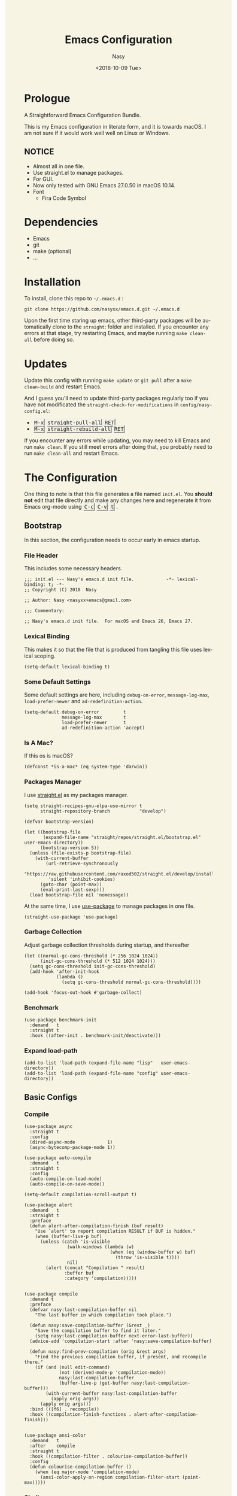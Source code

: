 #+PROPERTY: header-args:elisp :tangle (concat (file-name-directory (buffer-file-name)) "init.el")

#+OPTIONS: ':nil *:t -:t ::t <:t H:5 \n:nil ^:t arch:headline author:t
#+OPTIONS: broken-links:nil c:nil creator:nil d:(not "LOGBOOK") date:t e:t
#+OPTIONS: email:nil f:t inline:t num:t p:nil pri:nil prop:nil stat:t tags:t
#+OPTIONS: tasks:t tex:t timestamp:t title:t toc:t todo:t |:t
#+TITLE: Emacs Configuration
#+DATE: <2018-10-09 Tue>
#+AUTHOR: Nasy
#+EMAIL: nasyxx@gmail.com
#+LANGUAGE: en
#+SELECT_TAGS: export
#+EXCLUDE_TAGS: noexport

#+HTML_HEAD: <link rel="stylesheet" type="text/css" href="https://www.pirilampo.org/styles/readtheorg/css/htmlize.css"/>
#+HTML_HEAD: <link rel="stylesheet" type="text/css" href="https://www.pirilampo.org/styles/readtheorg/css/readtheorg.css"/>

#+HTML_HEAD: <script src="https://ajax.googleapis.com/ajax/libs/jquery/2.1.3/jquery.min.js"></script>
#+HTML_HEAD: <script src="https://maxcdn.bootstrapcdn.com/bootstrap/3.3.4/js/bootstrap.min.js"></script>
#+HTML_HEAD: <script type="text/javascript" src="https://www.pirilampo.org/styles/lib/js/jquery.stickytableheaders.min.js"></script>
#+HTML_HEAD: <script type="text/javascript" src="https://www.pirilampo.org/styles/readtheorg/js/readtheorg.js"></script>

#+HTML_HEAD: <style>kbd {border-style: outset;} pre.src:before {top: -4px; box-shadow: 3px 3px 3px #eee; border-color: #ccc; padding: 0;}</style>
#+HTML_HEAD: <style>#content {background-color: #fff0f8;} body,pre.src {background-color: #f7f4e3;}</style>

* Prologue

A Straightforward Emacs Configuration Bundle.

This is my Emacs configuration in literate form, and it is towards macOS.  I am
not sure if it would work well well on Linux or Windows.

** *NOTICE*

+ Almost all in one file.
+ Use straight.el to manage packages.
+ For GUI.
+ Now only tested with GNU Emacs 27.0.50 in macOS 10.14.
+ Font
    - Fira Code Symbol

* Dependencies

+ Emacs
+ git
+ make (optional)
+ ...

* Installation

To install, clone this repo to @@html: <span> @@ ~~/.emacs.d~ @@html: </span> @@:

#+begin_src shell
  git clone https://github.com/nasyxx/emacs.d.git ~/.emacs.d
#+end_src

Upon the first time staring up emacs, other third-party packages will be
automatically clone to the @@html: <span> @@ ~straight~: @@html: </span> @@ folder
and installed.  If you encounter any errors at that stage, try restarting Emacs,
and maybe running ~make clean-all~ before doing so.

* Updates

Update this config with running ~make update~ or ~git pull~ after a ~make
clean-build~ and restart Emacs.

And I guess you'll need to update third-party packages regularly too if you
have not modificated the ~straight-check-for-modifications~ in @@html: <span> @@
~config/nasy-config.el~: @@html: </span> @@


+ @@html: <kbd>M-x</kbd> <kbd>straight-pull-all</kbd> <kbd>RET</kbd> @@
+ @@html: <kbd>M-x</kbd> <kbd>straight-rebuild-all</kbd> <kbd>RET</kbd> @@

If you encounter any errors while updating, you may need to kill Emacs and run
~make clean~. If you still meet errors after doing that, you probably need to run
~make clean-all~ and restart Emacs.

* The Configuration

One thing to note is that this file generates a file named @@html: <span> @@
~init.el~. @@html: </span> @@ You *should not* edit that file directly and make any
changes here and regenerate it from Emacs org-mode using @@html: <kbd>C-c</kbd>
<kbd>C-v</kbd> <kbd>t</kbd> @@.

** Bootstrap

In this section, the configuration needs to occur early in emacs startup.

*** File Header

This includes some necessary headers.

#+begin_src elisp
  ;;; init.el --- Nasy's emacs.d init file.            -*- lexical-binding: t; -*-
  ;; Copyright (C) 2018  Nasy

  ;; Author: Nasy <nasyxx+emacs@gmail.com>

  ;;; Commentary:

  ;; Nasy's emacs.d init file.  For macOS and Emacs 26, Emacs 27.
#+end_src

#+begin_src elisp :exports none
  ;;----------------------------------------------------------------------------
  ;; DO NOT EDIT THIS FILE DIRECTLY
  ;; This is a file generated from a literate programing source file located at
  ;; init.org
  ;; You should make any changes there and regenerate it from Emacs org-mode using C-c C-v t
  ;;----------------------------------------------------------------------------

  ;;; Code:
#+end_src

#+begin_src elisp :exports none
  ;;----------------------------------------------------------------------------
  ;; Bootstrap
  ;; In this section, the configuration needs to occur early in emacs startup.
  ;;----------------------------------------------------------------------------
#+end_src

*** Lexical Binding

This makes it so that the file that is produced from tangling this file uses
lexical scoping.

#+begin_src elisp
  (setq-default lexical-binding t)
#+end_src

*** Some Default Settings

Some default settings are here, including ~debug-on-error~, ~message-log-max~,
~load-prefer-newer~ and ~ad-redefinition-action~.

#+begin_src elisp
  (setq-default debug-on-error         t
                message-log-max        t
                load-prefer-newer      t
                ad-redefinition-action 'accept)
#+end_src

*** Is A Mac?

If this os is macOS?

#+begin_src elisp
  (defconst *is-a-mac* (eq system-type 'darwin))
#+end_src

*** Packages Manager

I use [[https://github.com/raxod502/straight.el][straight.el]] as my packages manager.

#+begin_src elisp
  (setq straight-recipes-gnu-elpa-use-mirror t
        straight-repository-branch           "develop")

  (defvar bootstrap-version)

  (let ((bootstrap-file
         (expand-file-name "straight/repos/straight.el/bootstrap.el" user-emacs-directory))
        (bootstrap-version 5))
    (unless (file-exists-p bootstrap-file)
      (with-current-buffer
          (url-retrieve-synchronously
           "https://raw.githubusercontent.com/raxod502/straight.el/develop/install.el"
           'silent 'inhibit-cookies)
        (goto-char (point-max))
        (eval-print-last-sexp)))
    (load bootstrap-file nil 'nomessage))
#+end_src

At the same time, I use [[https://github.com/jwiegley/use-package][use-package]] to manage packages in one file.

#+begin_src elisp
  (straight-use-package 'use-package)
#+end_src

*** Garbage Collection

Adjust garbage collection thresholds during startup, and thereafter

#+begin_src elisp :exports none
  ;;----------------------------------------------------------------------------
  ;; Garbage Collection
#+end_src

#+begin_src elisp
  (let ((normal-gc-cons-threshold (* 256 1024 1024))
        (init-gc-cons-threshold (* 512 1024 1024)))
    (setq gc-cons-threshold init-gc-cons-threshold)
    (add-hook 'after-init-hook
              (lambda ()
                (setq gc-cons-threshold normal-gc-cons-threshold))))

  (add-hook 'focus-out-hook #'garbage-collect)
#+end_src

*** Benchmark

#+begin_src elisp :exports none
  ;;----------------------------------------------------------------------------
  ;; Benchmark
#+end_src

#+begin_src elisp
  (use-package benchmark-init
    :demand   t
    :straight t
    :hook ((after-init . benchmark-init/deactivate)))
#+end_src

*** Expand load-path

#+begin_src elisp :exports none
  ;;----------------------------------------------------------------------------
  ;; load-path
#+end_src

#+begin_src elisp
  (add-to-list 'load-path (expand-file-name "lisp"   user-emacs-directory))
  (add-to-list 'load-path (expand-file-name "config" user-emacs-directory))
#+end_src

** Basic Configs

#+begin_src elisp :exports none
  ;;----------------------------------------------------------------------------
  ;; Configs
  ;; Some basic configurations.
  ;;----------------------------------------------------------------------------
#+end_src

*** Compile

#+begin_src elisp :exports none
  ;;----------------------------------------------------------------------------
  ;; Compile
#+end_src

#+begin_src elisp
  (use-package async
    :straight t
    :config
    (dired-async-mode            1)
    (async-bytecomp-package-mode 1))

  (use-package auto-compile
    :demand   t
    :straight t
    :config
    (auto-compile-on-load-mode)
    (auto-compile-on-save-mode))

  (setq-default compilation-scroll-output t)

  (use-package alert
    :demand   t
    :straight t
    :preface
    (defun alert-after-compilation-finish (buf result)
      "Use `alert' to report compilation RESULT if BUF is hidden."
      (when (buffer-live-p buf)
        (unless (catch 'is-visible
                  (walk-windows (lambda (w)
                                  (when (eq (window-buffer w) buf)
                                    (throw 'is-visible t))))
                  nil)
          (alert (concat "Compilation " result)
                 :buffer buf
                 :category 'compilation)))))


  (use-package compile
    :demand t
    :preface
    (defvar nasy:last-compilation-buffer nil
      "The last buffer in which compilation took place.")

    (defun nasy:save-compilation-buffer (&rest _)
      "Save the compilation buffer to find it later."
      (setq nasy:last-compilation-buffer next-error-last-buffer))
    (advice-add 'compilation-start :after 'nasy:save-compilation-buffer)

    (defun nasy:find-prev-compilation (orig &rest args)
      "Find the previous compilation buffer, if present, and recompile there."
      (if (and (null edit-command)
               (not (derived-mode-p 'compilation-mode))
               nasy:last-compilation-buffer
               (buffer-live-p (get-buffer nasy:last-compilation-buffer)))
          (with-current-buffer nasy:last-compilation-buffer
            (apply orig args))
        (apply orig args)))
    :bind (([f6] . recompile))
    :hook ((compilation-finish-functions . alert-after-compilation-finish)))


  (use-package ansi-color
    :demand   t
    :after    compile
    :straight t
    :hook ((compilation-filter . colourise-compilation-buffer))
    :config
    (defun colourise-compilation-buffer ()
      (when (eq major-mode 'compilation-mode)
        (ansi-color-apply-on-region compilation-filter-start (point-max)))))
#+end_src

*** Shell

#+begin_src elisp :exports none
  ;;----------------------------------------------------------------------------
  ;; Shell
#+end_src

#+begin_src elisp
  (require 'shell)

  (use-package cmd-to-echo
    :defer    t
    :straight t)


  (use-package command-log-mode
    :demand   t
    :straight t)


  (defun nasy:shell-command-in-view-mode (start end command &optional output-buffer replace &rest other-args)
    "Put \"*Shell Command Output*\" buffers into view-mode."
    (unless (or output-buffer replace)
      (with-current-buffer "*Shell Command Output*"
        (view-mode 1))))
  (advice-add 'shell-command-on-region :after 'nasy:shell-command-in-view-mode)


  (use-package exec-path-from-shell
    :demand   *is-a-mac*
    :straight t
    :preface
    ;; Non-Forking Shell Command To String
    ;; https://github.com/bbatsov/projectile/issues/1044
    ;;--------------------------------------------------------------------------

    (defun call-process-to-string (program &rest args)
      (with-temp-buffer
        (apply 'call-process program nil (current-buffer) nil args)
        (buffer-string)))

    (defun get-call-process-args-from-shell-command (command)
      (cl-destructuring-bind
          (the-command . args) (split-string command " ")
        (let ((binary-path (executable-find the-command)))
          (when binary-path
            (cons binary-path args)))))

    (defun shell-command-to-string (command)
      (let ((call-process-args
             (get-call-process-args-from-shell-command command)))
        (if call-process-args
            (apply 'call-process-to-string call-process-args)
          (shell-command-to-string command))))

    (defun try-call-process (command)
      (let ((call-process-args
             (get-call-process-args-from-shell-command command)))
        (if call-process-args
            (apply 'call-process-to-string call-process-args))))

    (advice-add 'shell-command-to-string :before-until 'try-call-process)

    (defun call-with-quick-shell-command (fn &rest args)
      (noflet ((shell-command-to-string
                (&rest args)
                (or (apply 'try-call-process args) (apply this-fn args))))
              (apply fn args)))

    (advice-add 'projectile-find-file :around 'call-with-quick-shell-command)
    :init (setq shell-command-switch "-ic")
    :config
    (when nil (message "PATH: %s, INFO: %s" (getenv "PATH")
                     (getenv "ENVIRONMENT_SETUP_DONE"))
          (setq exec-path-from-shell-debug t))
    (setq exec-path-from-shell-arguments (list "-l"))
    (setq exec-path-from-shell-check-startup-files nil)
    (add-to-list 'exec-path-from-shell-variables "SHELL")
    (add-to-list 'exec-path-from-shell-variables "GOPATH")
    (add-to-list 'exec-path-from-shell-variables "ENVIRONMENT_SETUP_DONE")
    (add-to-list 'exec-path-from-shell-variables "PYTHONPATH")
    (exec-path-from-shell-initialize))
#+end_src

*** Custom configs

#+begin_src elisp :exports none
  ;;----------------------------------------------------------------------------
  ;; Custom configs
#+end_src

**** nasy-config.el

This file includes all of the customizable variables of my configuration.

You can find it in @@html: <span> @@ ~config/nasy-config.el~ @@html: </span> @@

***** Header

#+begin_src elisp :tangle (concat (file-name-directory (buffer-file-name)) "config/nasy-config.el")
  ;;; config.el --- User config file.                    -*- lexical-binding: t; -*-

  ;; Author: Nasy <nasyxx+emacs@gmail.com>

  ;;; Commentary:

  ;; Nasy's Custom Config file.

  ;;; Code:
#+end_src

***** Constants

#+begin_src elisp :tangle (concat (file-name-directory (buffer-file-name)) "config/nasy-config.el")
  (defconst *is-a-mac* (eq system-type 'darwin))
#+end_src

***** UI Settings

#+begin_src elisp :tangle (concat (file-name-directory (buffer-file-name)) "config/nasy-config.el")
  ;; Theme
  (setq-default nasy:theme 'doom-dracula)

  (when *is-a-mac*
    (add-to-list 'default-frame-alist
                 '(ns-transparent-titlebar . t))

    (add-to-list 'default-frame-alist
                 '(ns-appearance . dark))

    (add-to-list 'default-frame-alist
                 '(alpha . (80 . 75)))

    (add-to-list 'default-frame-alist
                 '(font . "OperatorMonoLig Nerd Font-14"))

    (defun stop-minimizing-window ()
    "Stop minimizing window under macOS."
    (interactive)
    (unless (and *is-a-mac*
                 window-system)
      (suspend-frame)))

    (global-set-key (kbd "C-z") 'stop-minimizing-window))
#+end_src

***** Default Settings

+ Cursor

#+begin_src elisp :tangle (concat (file-name-directory (buffer-file-name)) "config/nasy-config.el")
  (setq-default
    blink-cursor-interval .6
    blink-matching-paren  t)
#+end_src

+ Visual

#+begin_src elisp :tangle (concat (file-name-directory (buffer-file-name)) "config/nasy-config.el")
  (setq-default
   fill-column                    80
   visual-fill-column-width       100
   word-wrap                      t
   highlight-indent-guides-method 'column
   tab-width                      8
   tooltip-delay                  1.5)
#+end_src

+ Company

#+begin_src elisp :tangle (concat (file-name-directory (buffer-file-name)) "config/nasy-config.el")
  (setq-default
   company-idle-delay .5)
#+end_src

+ Helm

#+begin_src elisp :tangle (concat (file-name-directory (buffer-file-name)) "config/nasy-config.el")
  (setq-default
   ;; brew install rg   if you'd like to use rg as my doing
   helm-ag-base-command "rg --no-heading --smart-case")
#+end_src

+ Shell

#+begin_src elisp :tangle (concat (file-name-directory (buffer-file-name)) "config/nasy-config.el")
  (setq-default
   shell-file-name "/bin/zsh")
#+end_src

+ Languages

#+begin_src elisp :tangle (concat (file-name-directory (buffer-file-name)) "config/nasy-config.el")
  (setq-default
   haskell-stylish-on-save nil
   ,*intero*                t
   ,*blacken*               t
   blacken-line-length     80
   ,*clangd*                (or (executable-find "clangd")  ;; usually
                               (executable-find "/usr/local/opt/llvm/bin/clangd"))  ;; macOS
   ,*nix*                   (executable-find "nix")
   ,*rust*                  (or (executable-find "rustc")
                               (executable-find "cargo")
                               (executable-find "rustup"))
   ,*rls*                   (or (executable-find "rls")
                               (executable-find "~/.cargo/bin/rls"))
   lsp-rust-rls-command    '("rls"))
#+end_src

+ Parens

#+begin_src elisp :tangle (concat (file-name-directory (buffer-file-name)) "config/nasy-config.el")
  (setq-default
   show-paren-style                                'expression
   sp-autoinsert-quote-if-followed-by-closing-pair t
   sp-base-key-bindings                            'paredit
   sp-show-pair-from-inside                        t)
#+end_src

+ Whitespace

#+begin_src elisp :tangle (concat (file-name-directory (buffer-file-name)) "config/nasy-config.el")
  (setq-default
   whitespace-line-column 80
   whitespace-style       '(face spaces tabs newline
                            space-mark tab-mark newline-mark
                            lines-tail empty))
#+end_src

+ Straight.el

#+begin_src elisp :tangle (concat (file-name-directory (buffer-file-name)) "config/nasy-config.el")
  ;; The original one is `(find-at-startup find-when-checking) which is so slow.
  ;; straight-check-for-modifications '(find-at-startup find-when-checking)
  (setq-default
   straight-check-for-modifications '(check-on-save find-when-checking))
#+end_src

+ Start

#+begin_src elisp :tangle (concat (file-name-directory (buffer-file-name)) "config/nasy-config.el")
  (setq-default
   initial-scratch-message     (concat ";; Happy hacking, " user-login-name " - Emacs ♥ you!\n\n")
   dashboard-banner-logo-title (concat ";; Happy hacking, " user-login-name " - Emacs ♥ you!\n\n")
   ;; initial-buffer-choice       #'(lambda () (get-buffer "*dashboard*"))  ;; It will cause error if you start emacs from Command line with file name
                                                                            ;; https://github.com/rakanalh/emacs-dashboard/issues/69
  )
#+end_src

+ Config After initialization

#+begin_src elisp :tangle (concat (file-name-directory (buffer-file-name)) "config/nasy-config.el")
  (defun nasy:config-after ()
    "Set configuration need to be set after init."
    (setq-default
     helm-allow-mouse                  t
     helm-follow-mode-persistent       t
     helm-move-to-line-cycle-in-source nil
     helm-source-names-using-follow    '("Buffers" "kill-buffer" "Occur")))


  (add-hook 'nasy:config-after-hook  #'nasy:config-after)
#+end_src

***** Custom Faces

#+begin_src elisp :tangle (concat (file-name-directory (buffer-file-name)) "config/nasy-config.el")
  (defun nasy:set-face ()
    "Set custom face."
    (set-face-attribute 'custom-comment              nil                                             :slant   'italic)
    (set-face-attribute 'font-lock-keyword-face      nil                                             :slant   'italic)
    (set-face-attribute 'show-paren-match            nil :background "#bfcfff" :foreground "#dc322f" :weight  'ultra-bold)
    (set-face-attribute 'show-paren-match-expression nil :background "#543e5c"                       :inherit 'unspecified)
    (set-face-attribute 'which-func                  nil                       :foreground "#333"))

  (add-hook 'nasy:config-before-hook #'nasy:set-face)
#+end_src

***** Key Bindings

#+begin_src elisp :tangle (concat (file-name-directory (buffer-file-name)) "config/nasy-config.el")
  (when *is-a-mac*
    ;; cursor Movement
    (global-set-key (kbd "s-<up>")   'beginning-of-buffer)
    (global-set-key (kbd "s-<down>") 'end-of-buffer)
    ;; text Operations
    (global-set-key (kbd "M-¥")
                    (lambda ()
                      (interactive)
                      (insert "\\")))
    (global-set-key (kbd "s-<backspace>")
                    (lambda ()
                      (interactive)
                      (kill-line 0)))
  )
#+end_src

***** Epoligue

#+begin_src elisp :tangle (concat (file-name-directory (buffer-file-name)) "config/nasy-config.el")
  (provide 'nasy-config)
  ;;; nasy-config.el ends here
#+end_src

**** Hooks & Require
#+begin_src elisp
  (defvar nasy:config-before-hook nil
    "Hooks to run config functions before load custom.el.")

  (defvar nasy:config-after-hook nil
    "Hooks to run config functions after." )

  (add-hook 'nasy:config-after-hook
            #'(lambda () (message "Hi~ Hope you have fun with this config.")))
  (add-hook 'after-init-hook
            #'(lambda () (run-hooks 'nasy:config-after-hook)))
#+end_src

#+begin_src elisp
  (require 'nasy-config nil t)
  (require 'user-config nil t)
#+end_src

**** Disable Some Features

#+begin_src elisp
  (setq use-file-dialog        nil
        use-dialog-box         nil
        inhibit-startup-screen t)

  (when (fboundp 'tool-bar-mode)
    (tool-bar-mode -1))

  (when (fboundp 'set-scroll-bar-mode)
    (set-scroll-bar-mode nil))
#+end_src

**** Nice Scrolling

#+begin_src elisp
  (setq scroll-margin                   0
        scroll-conservatively           100000
        scroll-preserve-screen-position 'always)
#+end_src

**** Text Scale

#+begin_src elisp
  (straight-use-package 'default-text-scale)
#+end_src

*** Scratch Message

#+begin_src elisp :exports none
  ;;----------------------------------------------------------------------------
  ;; Scratch Message
#+end_src

#+begin_src elisp
  (use-package scratch
    :demand   t
    :straight t)
#+end_src

*** Dashboard

#+begin_src elisp :exports none
  ;;----------------------------------------------------------------------------
  ;; Dashboard
#+end_src

#+begin_src elisp
  (use-package dashboard
    :demand   t
    :after    org
    :straight t
    :init (setq dashboard-startup-banner 'official
                dashboard-items '((recents   . 10)
                                  (bookmarks . 3 )
                                  (projects  . 2 )
                                  (agenda    . 5 )
                                  (registers . 5 )))
    :config (dashboard-setup-startup-hook))
#+end_src

*** Window

#+begin_src elisp :exports none
  ;;----------------------------------------------------------------------------
  ;; Window
#+end_src

#+begin_src elisp
  (add-hook 'after-init-hook 'winner-mode)

  (use-package switch-window
    :straight t
    :init (setq-default switch-window-shortcut-style 'alphabet
                        switch-window-timeout nil)
    :bind (("C-x o" . switch-window)))

  ;; When splitting window, show (other-buffer) in the new window
  (defun split-window-func-with-other-buffer (split-function)
    (lambda (&optional arg)
      "Split this window and switch to the new window unless ARG is provided."
      (interactive "P")
      (funcall split-function)
      (let ((target-window (next-window)))
        (set-window-buffer target-window (other-buffer))
        (unless arg
          (select-window target-window)))))

  (global-set-key (kbd "C-x 2")
                  (split-window-func-with-other-buffer 'split-window-vertically))
  (global-set-key (kbd "C-x 3")
                  (split-window-func-with-other-buffer 'split-window-horizontally))


  (defun toggle-delete-other-windows ()
    "Delete other windows in frame if any, or restore previous window config."
    (interactive)
    (if (and winner-mode
             (equal (selected-window) (next-window)))
        (winner-undo)
      (delete-other-windows)))

  (global-set-key (kbd "C-x 1") 'toggle-delete-other-windows)
#+end_src

*** Session

#+begin_src elisp :exports none
  ;;----------------------------------------------------------------------------
  ;; Session
#+end_src

#+begin_src elisp
  (setq desktop-path              (list user-emacs-directory)
        desktop-auto-save-timeout 600)
  (desktop-save-mode 1)


  (defun nasy:desktop-time-restore (orig &rest args)
    (let ((start-time (current-time)))
      (prog1
          (apply orig args)
        (message "Desktop restored in %.2fms"
                 (benchmark-init/time-subtract-millis (current-time)
                                                 start-time)))))
  (advice-add 'desktop-read :around 'nasy:desktop-time-restore)

  (defun nasy:desktop-time-buffer-create (orig ver filename &rest args)
    (let ((start-time (current-time)))
      (prog1
          (apply orig ver filename args)
        (message "Desktop: %.2fms to restore %s"
                 (benchmark-init/time-subtract-millis (current-time)
                                                 start-time)
                 (when filename
                   (abbreviate-file-name filename))))))
  (advice-add 'desktop-create-buffer :around 'nasy:desktop-time-buffer-create)


  (setq-default history-length 1000)
  (add-hook 'after-init-hook 'savehist-mode)


  (use-package session
    :defer    t
    :straight t
    :hook ((after-init . session-initialize))
    :init
    (setq session-save-file (expand-file-name ".session" user-emacs-directory)
          session-name-disable-regexp "\\(?:\\`'/tmp\\|\\.git/[A-Z_]+\\'\\)"
          session-save-file-coding-system 'utf-8
          desktop-globals-to-save
          (append '((comint-input-ring        . 50)
                    (compile-history          . 30)
                    desktop-missing-file-warning
                    (dired-regexp-history     . 20)
                    (extended-command-history . 30)
                    (face-name-history        . 20)
                    (file-name-history        . 100)
                    (grep-find-history        . 30)
                    (grep-history             . 30)
                    (ido-buffer-history       . 100)
                    (ido-last-directory-list  . 100)
                    (ido-work-directory-list  . 100)
                    (ido-work-file-list       . 100)
                    (ivy-history              . 100)
                    (magit-read-rev-history   . 50)
                    (minibuffer-history       . 50)
                    (org-clock-history        . 50)
                    (org-refile-history       . 50)
                    (org-tags-history         . 50)
                    (query-replace-history    . 60)
                    (read-expression-history  . 60)
                    (regexp-history           . 60)
                    (regexp-search-ring       . 20)
                    register-alist
                    (search-ring              . 20)
                    (shell-command-history    . 50)
                    tags-file-name
                    tags-table-list))))
#+end_src

*** Disable Mouse

#+begin_src elisp :exports none
  ;;----------------------------------------------------------------------------
  ;; Disable Mouse
#+end_src

#+begin_src elisp
  (use-package disable-mouse
    :straight t
    :bind (([mouse-4] . (lambda ()
                          (interactive)
                          (scroll-down 1)))
           ([mouse-5] . (lambda ()
                          (interactive)
                          (scroll-up 1)))))
#+end_src

** Custom Functions

#+begin_src elisp :exports none
  ;;----------------------------------------------------------------------------
  ;; Custom Functions
  ;;----------------------------------------------------------------------------
#+end_src

*** Reload the init-file

#+begin_src elisp
  (defun radian-reload-init ()
    "Reload init.el."
    (interactive)
    (straight-transaction
      (straight-mark-transaction-as-init)
      (message "Reloading init.el...")
      (load user-init-file nil 'nomessage)
      (message "Reloading init.el... done.")))

  (defun radian-eval-buffer ()
    "Evaluate the current buffer as Elisp code."
    (interactive)
    (message "Evaluating %s..." (buffer-name))
    (straight-transaction
      (if (null buffer-file-name)
          (eval-buffer)
        (when (string= buffer-file-name user-init-file)
          (straight-mark-transaction-as-init))
        (load-file buffer-file-name)))
    (message "Evaluating %s... done." (buffer-name)))
#+end_src

*** Insert Date

#+begin_src elisp
  (defun nasy:insert-current-date ()
    "Insert current date."
    (interactive)
    (insert (shell-command-to-string "echo -n $(date +'%b %d, %Y')")))

  (defun nasy:insert-current-filename ()
    "Insert current buffer filename."
    (interactive)
    (insert (file-relative-name buffer-file-name)))
#+end_src

*** Rearrange split windows

#+begin_src elisp
  (defun split-window-horizontally-instead ()
    "Kill any other windows and re-split such that the current window is on the
  top half of the frame."
    (interactive)
    (let ((other-buffer (and (next-window) (window-buffer (next-window)))))
      (delete-other-windows)
      (split-window-horizontally)
      (when other-buffer
        (set-window-buffer (next-window) other-buffer))))

  (defun split-window-vertically-instead ()
    "Kill any other windows and re-split such that the current window is on the
  left half of the frame."
    (interactive)
    (let ((other-buffer (and (next-window) (window-buffer (next-window)))))
      (delete-other-windows)
      (split-window-vertically)
      (when other-buffer
        (set-window-buffer (next-window) other-buffer))))

  (global-set-key (kbd "C-x |") 'split-window-horizontally-instead)
  (global-set-key (kbd "C-x _") 'split-window-vertically-instead)

  ;; Borrowed from http://postmomentum.ch/blog/201304/blog-on-emacs
  (defun nasy:split-window()
    "Split the window to see the most recent buffer in the other window.
  Call a second time to restore the original window configuration."
    (interactive)
    (if (eq last-command 'nasy:split-window)
        (progn
          (jump-to-register :nasy:split-window)
          (setq this-command 'nasy:unsplit-window))
      (window-configuration-to-register :nasy:split-window)
      (switch-to-buffer-other-window nil)))

  (global-set-key (kbd "<f7>") 'nasy:split-window)
#+end_src

** Editor

Here is the editor config, including some features and functions.

#+begin_src elisp
  ;;----------------------------------------------------------------------------
  ;; Editor
  ;;----------------------------------------------------------------------------
#+end_src

*** Default Settings

Default settings for editor.

#+begin_src elisp :exports none
  ;;----------------------------------------------------------------------------
  ;; Default Settings
  (setq-default
   bookmark-default-file (expand-file-name ".bookmarks.el" user-emacs-directory)
   buffers-menu-max-size 30
   case-fold-search      t
   column-number-mode    t
   cursor-in-non-selected-windows t
   dired-dwim-target     t
   ediff-split-window-function 'split-window-horizontally
   ediff-window-setup-function 'ediff-setup-windows-plain
   indent-tabs-mode      nil
   line-move-visual      t
   make-backup-files     nil
   mouse-yank-at-point   t
   require-final-newline t
   save-interprogram-paste-before-kill t
   set-mark-command-repeat-pop    t
   tab-always-indent              'complete
   truncate-lines                 nil
   truncate-partial-width-windows nil)

  (delete-selection-mode t)

  (fset 'yes-or-no-p 'y-or-n-p)

  (global-auto-revert-mode t)

  (blink-cursor-mode t)
#+end_src

*** Diminish

#+begin_src elisp :exports none
  ;;----------------------------------------------------------------------------
  ;; Diminish
#+end_src

#+begin_src elisp
  (use-package diminish
    :demand   t
    :straight t)
#+end_src

*** Anzu

#+begin_src elisp :exports none
  ;;----------------------------------------------------------------------------
  ;; Anzu
#+end_src

#+begin_src elisp
  (use-package anzu
    :defer t
    :straight t
    :hook ((after-init . global-anzu-mode))
    :bind ([remap query-replace] . anzu-query-replace-regexp))
#+end_src

*** Auto Insert

#+begin_src elisp :exports none
  ;;----------------------------------------------------------------------------
  ;; Auto insert
#+end_src

#+begin_src elisp
  (use-package autoinsert
    :init
    (define-auto-insert
      '("\\.py" . "Python Language")
      '("Python Language"
        "#!/usr/bin/env python3\n"
        "# -*- coding: utf-8 -*-\n"
        "\"\"\"\n"
        "Life's pathetic, have fun (\"▔□▔)/hi~♡ Nasy.\n\n"
        "Excited without bugs::\n\n"
        "    |             *         *\n"
        "    |                  .                .\n"
        "    |           .\n"
        "    |     *                      ,\n"
        "    |                   .\n"
        "    |\n"
        "    |                               *\n"
        "    |          |\\___/|\n"
        "    |          )    -(             .              ·\n"
        "    |         =\\ -   /=\n"
        "    |           )===(       *\n"
        "    |          /   - \\\n"
        "    |          |-    |\n"
        "    |         /   -   \\     0.|.0\n"
        "    |  NASY___\\__( (__/_____(\\=/)__+1s____________\n"
        "    |  ______|____) )______|______|______|______|_\n"
        "    |  ___|______( (____|______|______|______|____\n"
        "    |  ______|____\\_|______|______|______|______|_\n"
        "    |  ___|______|______|______|______|______|____\n"
        "    |  ______|______|______|______|______|______|_\n"
        "    |  ___|______|______|______|______|______|____\n\n"
        "author   : Nasy https://nasy.moe\n"
        "date     : " (format-time-string "%b %e, %Y") \n
        "email    : Nasy <nasyxx+python@gmail.com>" \n
        "filename : " (file-name-nondirectory (buffer-file-name)) \n
        "project  : " (file-name-nondirectory (directory-file-name (or projectile-project-root default-directory))) \n
        "license  : GPL-3.0+\n\n"
        "There are more things in heaven and earth, Horatio, than are dreamt.\n"
        " --  From \"Hamlet\"\n"
        "\"\"\"\n"))

    (define-auto-insert
      '("\\.hs" . "Haskell Language")
      '("Haskell Language"
        "{-\n"
        " Excited without bugs, have fun (\"▔□▔)/hi~♡ Nasy.\n"
        " ------------------------------------------------\n"
        " |             *         *\n"
        " |                  .                .\n"
        " |           .\n"
        " |     *                      ,\n"
        " |                   .\n"
        " |\n"
        " |                               *\n"
        " |          |\\___/|\n"
        " |          )    -(             .              ·\n"
        " |         =\\ -   /=\n"
        " |           )===(       *\n"
        " |          /   - \\\n"
        " |          |-    |\n"
        " |         /   -   \\     0.|.0\n"
        " |  NASY___\\__( (__/_____(\\=/)__+1s____________\n"
        " |  ______|____) )______|______|______|______|_\n"
        " |  ___|______( (____|______|______|______|____\n"
        " |  ______|____\\_|______|______|______|______|_\n"
        " |  ___|______|______|______|______|______|____\n"
        " |  ______|______|______|______|______|______|_\n"
        " |  ___|______|______|______|______|______|____\n\n"
        "There are more things in heaven and earth, Horatio, than are dreamt.\n"
        "   -- From \"Hamlet\"\n"
        "--------------------------------------------------------------------------------\n\n-}\n\n"
        "--------------------------------------------------------------------------------\n-- |\n"
        "-- Filename   : " (file-name-nondirectory (buffer-file-name)) \n
        "-- Project    : " (file-name-nondirectory (directory-file-name (or projectile-project-root default-directory))) \n
        "-- Author     : Nasy\n"
        "-- License    : GPL-3.0+\n--\n"
        "-- Maintainer : Nasy <nasyxx+haskell@gmail.com>\n"
        "--\n--\n--\n--------------------------------------------------------------------------------\n")))
#+end_src

*** Beginend

#+begin_src elisp :exports none
  ;;----------------------------------------------------------------------------
  ;; Beginend
#+end_src

#+begin_src elisp
  (use-package beginend
    :straight t
    :hook ((after-init . beginend-global-mode)))
#+end_src

*** Carbon Now sh

Emacs to carbon.now.sh integration.

https://github.com/veelenga/carbon-now-sh.el

Try: @@html: <kbd>M-x</kbd> <kbd>carbon-now-sh</kbd> <kbd>RET</kbd> @@

#+begin_src elisp :exports none
  ;;----------------------------------------------------------------------------
  ;; Carbon Now sh
#+end_src

#+begin_src elisp
  ;; Emacs to carbon.now.sh integration
  ;; https://github.com/veelenga/carbon-now-sh.el
  ;; (carbon-now-sh)
  (straight-use-package 'carbon-now-sh)
#+end_src

*** Cheat Sh

#+begin_src elisp :exports none
  ;;----------------------------------------------------------------------------
  ;; Cheat-Sh
#+end_src

#+begin_src elisp
  (straight-use-package 'cheat-sh)
#+end_src

*** Company

#+begin_src elisp :exports none
  ;;----------------------------------------------------------------------------
  ;; Company
#+end_src

**** Company

#+begin_src elisp
  (use-package company
    :straight t
    :init
    (setq-default company-minimum-prefix-length .2
                  company-transformers '(company-sort-by-backend-importance)
                  company-require-match nil
                  company-tooltip-align-annotations t
                  company-dabbrev-other-buffers 'all
                  company-dabbrev-downcase nil
                  company-dabbrev-ignore-case t
                  company-gtags-executable "gtags")
    :hook ((after-init . global-company-mode))
    :bind (("M-C-/" . company-complete)
           :map company-mode-map
           ("M-/"   . company-complete)
           :map company-active-map
           ("M-/"   . company-complete)
           ("<tab>" . company-other-backend)
           ("C-n"   . company-select-next)
           ("C-p"   . company-select-previous))
    :config
    (defvar my-prev-whitespace-mode nil)
    (make-variable-buffer-local 'my-prev-whitespace-mode)
    (defun pre-popup-draw ()
      "Turn off whitespace mode before showing company complete tooltip"
      (if whitespace-mode
          (progn
            (setq my-prev-whitespace-mode t)
            (whitespace-mode -1)
            (setq my-prev-whitespace-mode t))))
    (defun post-popup-draw ()
      "Restore previous whitespace mode after showing company tooltip"
      (if my-prev-whitespace-mode
          (progn
            (whitespace-mode 1)
            (setq my-prev-whitespace-mode nil))))
    (advice-add 'company-pseudo-tooltip-unhide :before #'pre-popup-draw)
    (advice-add 'company-pseudo-tooltip-hide :after #'post-popup-draw)

    (defun nasy:local-push-company-backend (backend)
      "Add BACKEND to a buffer-local version of `company-backends'."
      (make-local-variable 'company-backends)
      (push backend company-backends))

    (diminish 'company-mode "CMP"))
#+end_src

**** Company Try Hard

#+begin_src elisp
  (use-package company-try-hard
    :straight t
    :bind (:map company-active-map
           ("C-z" . company-try-hard)))
#+end_src

**** Company Quickhelp

#+begin_src elisp
  (use-package company-quickhelp
    :after company
    :straight t
    :bind (:map company-active-map
                ("C-c h" . company-quickhelp-manual-begin))
    :hook ((after-init . company-quickhelp-mode)))
#+end_src

**** Company Math

#+begin_src elisp
  (straight-use-package 'company-math)
#+end_src

**** Company Flx

#+begin_src elisp
  (use-package company-flx
    :straight t
    :after company
    :hook ((after-init . (lambda () (company-flx-mode +1)))))
#+end_src

*** Dash

#+begin_src elisp :exports none
  ;;----------------------------------------------------------------------------
  ;; Dash
#+end_src

#+begin_src elisp
  (straight-use-package 'dash)
#+end_src

*** Dash Functional

#+begin_src elisp :exports none
  ;;----------------------------------------------------------------------------
  ;; Dash Functional
#+end_src

#+begin_src elisp
  (use-package dash-functional
    :demand   t
    :straight t)
#+end_src

*** Dired

#+begin_src elisp :exports none
  ;;----------------------------------------------------------------------------
  ;; Dired
#+end_src

**** Dired

#+begin_src elisp
  (use-package dired
    :init
    (let ((gls (executable-find "gls")))
      (when gls (setq insert-directory-program gls)))
    (setq dired-recursive-deletes 'top)
    :bind (:map dired-mode-map
                ([mouse-2] . dired-find-file             )
                ("C-c C-p" . wdired-change-to-wdired-mode)))
#+end_src

**** Diredfl

#+begin_src elisp
  (use-package diredfl
    :after dired
    :straight t
    :hook ((after-init . diredfl-global-mode)))
#+end_src

**** Uniquify

#+begin_src elisp
  (use-package uniquify
    :init  ;; nicer naming of buffers for files with identical names
    (setq uniquify-buffer-name-style   'reverse
          uniquify-separator           " • "
          uniquify-after-kill-buffer-p t
          uniquify-ignore-buffers-re   "^\\*"))
#+end_src

**** Diff-hl

#+begin_src elisp
  (use-package diff-hl
    :after dired
    :straight t
    :hook ((dired-mode . diff-hl-dired-mode)))
#+end_src

*** Fill Column

#+begin_src elisp :exports none
  ;;----------------------------------------------------------------------------
  ;; Fill Column
#+end_src

**** Unfill

#+begin_src elisp
  (straight-use-package 'unfill)
#+end_src

**** Visual-fill-column

#+begin_src elisp
  (use-package visual-fill-column
    :straight t
    :preface
    (defun maybe-adjust-visual-fill-column ()
      "Readjust visual fill column when the global font size is modified.
  This is helpful for writeroom-mode, in particular."
      (if visual-fill-column-mode
          (add-hook 'after-setting-font-hook 'visual-fill-column--adjust-window nil t)
        (remove-hook 'after-setting-font-hook 'visual-fill-column--adjust-window t)))
    :hook ((visual-line-mode        . visual-fill-column-mode        )
           (visual-fill-column-mode . maybe-adjust-visual-fill-column)))
#+end_src

*** Flycheck

#+begin_src elisp :exports none
  ;;----------------------------------------------------------------------------
  ;; Flycheck
#+end_src

#+begin_src elisp
  (use-package flycheck
    :straight t
    :preface
    (defun save-buffer-maybe-show-errors ()
      "Save buffer and show errors if any."
      (interactive)
      (save-buffer)
      (when (not flycheck-current-errors)
        (flycheck-list-errors)))
    :commands (flycheck-mode
               flycheck-next-error
               flycheck-previous-error)
    ;; :bind (("C-x C-s" . save-buffer-maybe-show-errors))
    :hook ((after-init . global-flycheck-mode))
    :init (setq flycheck-display-errors-function
                #'flycheck-display-error-messages-unless-error-list)
    :config (defalias 'show-error-at-point-soon
              'flycheck-show-error-at-point)
    (add-to-list 'flycheck-emacs-lisp-checkdoc-variables 'sentence-end-double-space))


  (use-package flycheck-package
    :after flycheck
    :straight t
    :config
    (with-eval-after-load 'elisp-mode
      (flycheck-package-setup)))
#+end_src

*** Grab Mac Link

#+begin_src elisp :exports none
  ;;----------------------------------------------------------------------------
  ;; Grab Mac Link
#+END_SRC

#+begin_src elisp
  (use-package grab-mac-link
    :defer    t
    :straight t)
#+end_src

*** Grep

#+begin_src elisp :exports none
  ;;----------------------------------------------------------------------------
  ;; Grep
#+end_src

#+begin_src elisp
  (setq-default grep-highlight-matches t
                grep-scroll-output t)

  (when *is-a-mac*
    (setq-default locate-command "mdfind"))
#+end_src

*** Helm

#+begin_src elisp :exports none
  ;;----------------------------------------------------------------------------
  ;; Grep
#+end_src

**** Helm

#+begin_src elisp
  (use-package helm
     :defer t
     :straight t
     :diminish helm-mode
     :bind (("M-x"       . helm-M-x)
            ("C-o"       . helm-occur)
            ("<f1> SPC"  . helm-all-mark-rings) ; I modified the keybinding
            ("M-y"       . helm-show-kill-ring)
            ("C-x c x"   . helm-register)    ; C-x r SPC and C-x r j
            ("C-x c g"   . helm-google-suggest)
            ("C-x c M-:" . helm-eval-expression-with-eldoc)
            ("C-x C-f"   . helm-find-files)
            ("C-x b"     . nasy:helm)      ; *<major-mode> or /<dir> or !/<dir-not-desired> or @<regexp>
            :map helm-map
            ("<tab>" . helm-execute-persistent-action) ; rebind tab to run persistent action
            ("C-i"   . helm-execute-persistent-action) ; make TAB works in terminal
            ("C-z"   . helm-select-action) ; list actions using C-z
            :map shell-mode-map
            ("C-c C-l" . helm-comint-input-ring) ; in shell mode
            :map minibuffer-local-map
            ("C-c C-l" . helm-minibuffer-history))
     :hook ((after-init . (lambda () (helm-mode 1)))
            (after-init . (lambda () (helm-autoresize-mode 1))))
     :init
     (require 'helm-config)

     (setq helm-M-x-fuzzy-match        t
           helm-buffers-fuzzy-matching t
           helm-recentf-fuzzy-match    t
           helm-imenu-fuzzy-match      t
           helm-locate-fuzzy-match     t
           helm-apropos-fuzzy-match    t
           helm-lisp-fuzzy-completion  t)

     (when (executable-find "curl")
       (setq helm-google-suggest-use-curl-p t))

     (setq helm-split-window-in-side-p           t ; open helm buffer inside current window, not occupy whole other window
           helm-move-to-line-cycle-in-source     t ; move to end or beginning of source when reaching top or bottom of source.
           helm-ff-search-library-in-sexp        t ; search for library in `require' and `declare-function' sexp.
           helm-scroll-amount                    8 ; scroll 8 lines other window using M-<next>/M-<prior>
           helm-ff-file-name-history-use-recentf t
           helm-echo-input-in-header-line        t)

     :config
     (add-to-list 'helm-sources-using-default-as-input 'helm-source-man-pages)

     (require 'helm-buffers)
     (require 'helm-for-files)

     (defun nasy:helm ()
       (interactive)
       (let ((helm-ff-transformer-show-only-basename nil)
             helm-source-list)
         (unless helm-source-buffers-list
           (setq helm-source-buffers-list
                 (helm-make-source "Buffers" 'helm-source-buffers)))
         (cond (
                ;; Just add helm-source-projectile-* in list when current place in project.
                (projectile-project-p)
                (setq helm-source-list
                      '(
                        ;; helm-source-awesome-tab-group
                        helm-source-projectile-buffers-list
                        helm-source-buffers-list
                        helm-source-recentf
                        helm-source-projectile-files-list
                        )))
               (t
                (setq helm-source-list
                      '(
                        ;; helm-source-awesome-tab-group
                        helm-source-buffers-list
                        helm-source-recentf
                        ))
                ))
         (helm-other-buffer helm-source-list "*helm search*"))))
#+end_src

**** Helm Org

#+begin_src elisp
  (use-package helm-org
    :defer t
    :config
    (cl-defun helm-org-headings-in-buffer ()
      (interactive)
      (helm :sources (helm-source-org-headings-for-files
                      (list (projectile-completing-read
                             "File to look at headings from: "
                             (projectile-all-project-files))))
            :candidate-number-limit 99999
            :buffer "*helm org inbuffer*")))
#+end_src

**** Helm Shell

#+begin_src elisp
  (use-package helm-eshell
    :after helm
    :bind (:map eshell-mode-map
                ("C-c C-l" . helm-eshell-history)))
#+end_src

**** Helm Descbings

#+begin_src elisp
  (use-package helm-descbinds
    :straight t
    :after helm
    :hook ((after-init . helm-descbinds-mode)))
#+end_src

**** Helm Projectile

#+begin_src elisp
  (use-package helm-projectile
    :straight t
    :hook ((after-init . helm-projectile-on))
    :init
    (setq projectile-completion-system 'helm))
#+end_src

**** Helm Ag

#+begin_src elisp
  (use-package helm-ag
    :straight t
    :init (setq helm-ag-fuzzy-match t
                helm-ag-use-grep-ignore-list t
                helm-ag-use-agignore t))
#+end_src

**** Helm Dash

#+begin_src elisp
  (use-package helm-dash
    :straight t
    :init (setq helm-dash-docsets-path "~/.docsets"))
#+end_src

**** Helm Swoop

#+begin_src elisp
  (use-package helm-swoop
    :straight t
    :bind (("C-s" . helm-swoop))
    :init (setq helm-swoop-move-to-line-cycle   t
                helm-swoop-use-line-number-face t
                helm-swoop-use-fuzzy-match      t))
#+end_src

**** Helm Ls Git

#+begin_src elisp
  (use-package helm-ls-git
    :straight t
    :bind (("C-<f6>"   . helm-ls-git-ls)
           ("C-x C-g"  . helm-ls-git-ls)
           ("C-x C-d"  . helm-browse-project)))
#+end_src

*** Highlight

#+begin_src elisp :exports none
  ;;----------------------------------------------------------------------------
  ;; Highlight
#+end_src

**** cl-lib-highlight

#+begin_src elisp
  (use-package cl-lib-highlight
    :after lisp-mode
    :straight t
    :config
    (cl-lib-highlight-initialize))
#+end_src

**** hl-line

#+begin_src elisp
  (use-package hl-line
    :hook ((after-init . global-hl-line-mode)))
#+end_src

**** Highlight Indent Guides

#+begin_src elisp
  (use-package highlight-indent-guides
    :straight t
    :hook (((prog-mode text-mode) . highlight-indent-guides-mode)))
#+end_src

*** Htmlize

#+begin_src elisp :exports none
  ;;----------------------------------------------------------------------------
  ;; Htmlize
#+end_src

#+begin_src elisp
  (use-package htmlize
    :defer t
    :straight t
    :init (setq htmlize-pre-style t))
#+end_src

*** Indent

#+begin_src elisp :exports none
  ;;----------------------------------------------------------------------------
  ;; Indent
#+END_SRC

**** aggressive indent

#+begin_src elisp
    (use-package aggressive-indent
      :straight t
      :hook (((emacs-lisp-mode
               lisp-mode
               css-mode) . aggressive-indent-mode)))
#+end_src

*** iSearch

I only use ~rg~ to search, so I disabled the key-map of isearch.

#+begin_src elisp :exports none
  ;;----------------------------------------------------------------------------
  ;; isearch
#+end_src

#+begin_src elisp
  (use-package isearch
    :preface
    ;; Search back/forth for the symbol at point
    ;; See http://www.emacswiki.org/emacs/SearchAtPoint
    (defun isearch-yank-symbol ()
      "*Put symbol at current point into search string."
      (interactive)
      (let ((sym (thing-at-point 'symbol)))
        (if sym
            (progn
              (setq isearch-regexp t
                    isearch-string (concat "\\_<" (regexp-quote sym) "\\_>")
                    isearch-message (mapconcat 'isearch-text-char-description isearch-string "")
                    isearch-yank-flag t))
          (ding)))
      (isearch-search-and-update))

    ;; http://www.emacswiki.org/emacs/ZapToISearch
    (defun isearch-exit-other-end (rbeg rend)
      "Exit isearch, but at the other end of the search string.
  This is useful when followed by an immediate kill."
      (interactive "r")
      (isearch-exit)
      (goto-char isearch-other-end))

    :bind (:map isearch-mode-map
                ([remap isearch-delete-char] . isearch-del-char)
                ("C-M-w" . isearch-yank-symbol)
                ([(control return)] . isearch-exit-other-end))
    :config
    (when (fboundp 'isearch-occur)
      ;; to match ivy conventions
      (define-key isearch-mode-map (kbd "C-c C-o") 'isearch-occur)))
#+end_src

*** Large File

#+begin_src elisp :exports none
  ;;----------------------------------------------------------------------------
  ;; Large File
#+end_src

#+begin_src elisp
  (use-package vlf
    :straight t
    :init
    (defun ffap-vlf ()
      "Find file at point with VLF."
      (interactive)
      (let ((file (ffap-file-at-point)))
        (unless (file-exists-p file)
          (error "File does not exist: %s" file))
        (vlf file))))
#+end_src

*** List Unicode Display

#+begin_src elisp :exports none
  ;;----------------------------------------------------------------------------
  ;; List Unicode Display
#+end_src

#+begin_src elisp
  (straight-use-package 'list-unicode-display)
#+end_src

*** mmm-mode

#+begin_src elisp :exports none
  ;;----------------------------------------------------------------------------
  ;; mmm-mode
#+end_src

#+begin_src elisp
  (use-package mmm-auto
    :demand t
    :straight mmm-mode
    :init (setq
           mmm-global-mode              'buffers-with-submode-classes
           mmm-submode-decoration-level 2))
#+end_src

*** Multiple Cursors

#+begin_src elisp :exports none
  ;;----------------------------------------------------------------------------
  ;; Multiple Cursors
#+end_src

#+begin_src elisp
  (use-package multiple-cursors
    :straight t
    :bind (("C-<"     . mc/mark-previous-like-this)
           ("C->"     . mc/mark-next-like-this)
           ("C-+"     . mc/mark-next-like-this)
           ("C-c C-<" . mc/mark-all-like-this)
           ;; From active region to multiple cursors:
           ("C-c m r" . set-rectangular-region-anchor)
           ("C-c m c" . mc/edit-lines)
           ("C-c m e" . mc/edit-ends-of-lines)
           ("C-c m a" . mc/edit-beginnings-of-lines)))
#+end_src

*** Paper Break Lines

#+begin_src elisp :exports none
  ;;----------------------------------------------------------------------------
  ;; Page Break Lines
#+end_src

#+begin_src elisp
  (use-package page-break-lines
    :straight t
    :hook ((after-init . global-page-break-lines-mode))
    :diminish page-break-lines-mode)
#+end_src

*** Parens

I use ~smartparens~ with ~rainbow-delimiters~ instead of ~paredit~.

#+begin_src elisp :exports none
  ;;----------------------------------------------------------------------------
  ;; Parens
#+end_src

#+begin_src elisp
  (add-hook 'after-init-hook 'show-paren-mode)
#+end_src

**** Smartparens

#+begin_src elisp
  (use-package smartparens-config
    :straight smartparens
    :hook ((after-init . show-smartparens-global-mode)
           (after-init . smartparens-global-mode))
    :init (setq sp-hybrid-kill-entire-symbol nil))
#+end_src

**** Rainbow Delimiters

#+begin_src elisp
  (use-package rainbow-delimiters
    :straight t
    :hook (((prog-mode text-mode) . rainbow-delimiters-mode)))
#+end_src

*** PDF Tools

#+begin_src elisp :exports none
  ;;----------------------------------------------------------------------------
  ;; PDF Tools
#+end_src

#+begin_src elisp
  (use-package pdf-tools
    :straight t
    :config
    (setq-default pdf-view-display-size 'fit-width)
    (bind-keys :map pdf-view-mode-map
               ("\\" . hydra-pdftools/body)
               ("<s-spc>" .  pdf-view-scroll-down-or-next-page)
               ("g"  . pdf-view-first-page)
               ("G"  . pdf-view-last-page)
               ("l"  . image-forward-hscroll)
               ("h"  . image-backward-hscroll)
               ("j"  . pdf-view-next-page)
               ("k"  . pdf-view-previous-page)
               ("e"  . pdf-view-goto-page)
               ("u"  . pdf-view-revert-buffer)
               ("al" . pdf-annot-list-annotations)
               ("ad" . pdf-annot-delete)
               ("aa" . pdf-annot-attachment-dired)
               ("am" . pdf-annot-add-markup-annotation)
               ("at" . pdf-annot-add-text-annotation)
               ("y"  . pdf-view-kill-ring-save)
               ("i"  . pdf-misc-display-metadata)
               ("s"  . pdf-occur)
               ("b"  . pdf-view-set-slice-from-bounding-box)
               ("r"  . pdf-view-reset-slice)))
#+end_src

*** Pretty

#+begin_src elisp :exports none
  ;;----------------------------------------------------------------------------
  ;; Pretty
#+end_src

**** Pretty Mode

#+begin_src elisp
  (use-package pretty-mode
    :demand t
    :straight t
    :hook (((prog-mode text-mode) . turn-on-pretty-mode)
           (after-init . global-prettify-symbols-mode)
           (python-mode . (lambda ()
                            (mapc (lambda (pair) (push pair prettify-symbols-alist))
                                  '(;; Syntax
                                    ("def" .      #x2131)
                                    ;; ("not" .      #x2757)
                                    ("not" .      #xac)
                                    ("in" .       #x2208)
                                    ("not in" .   #x2209)
                                    ("return" .   #x27fc)
                                    ("yield" .    #x27fb)
                                    ("for" .      #x2200)
                                    ;; Extend Functions
                                    ("any" .      #x2754)
                                    ("all" .      #x2201)
                                    ("dict" .     #x1d507)
                                    ("list" .     #x2112)
                                    ("tuple" .    #x2a02)
                                    ("set" .      #x2126)
                                    ;; Base Types
                                    ("int" .      #x2124)
                                    ("float" .    #x211d)
                                    ("str" .      #x1d54a)
                                    ("True" .     #x1d54b)
                                    ("False" .    #x1d53d)
                                    ;; Extend Types
                                    ("Int" .      #x2124)
                                    ("Float" .    #x211d)
                                    ("String" .   #x1d54a)
                                    ;; Mypy
                                    ("Dict" .     #x1d507)
                                    ("List" .     #x2112)
                                    ("Tuple" .    #x2a02)
                                    ("Set" .      #x2126)
                                    ("Iterable" . #x1d50a)
                                    ("Any" .      #x2754)
                                    ("Union" .    #x22c3)))))
           (haskell-mode . (lambda ()
                            (mapc (lambda (pair) (push pair prettify-symbols-alist))
                                  '(;; Syntax
                                    ("not" .      #x2757)
                                    ("in" .       #x2208)
                                    ("elem" .     #x2208)
                                    ("not in" .   #x2209)
                                    ("notElem" .  #x2209)
                                    ;; Types
                                    ("String" .   #x1d54a)
                                    ("Int" .      #x2124)
                                    ("Float" .    #x211d)
                                    ("True" .     #x1d54b)
                                    ("False" .    #x1d53d))))))
    :config
    (pretty-activate-groups
     '(:sub-and-superscripts :greek :arithmetic))

    (pretty-deactivate-groups
     '(:equality :ordering :ordering-double :ordering-triple
                 :arrows :arrows-twoheaded :punctuation
                 :logic :sets :arithmetic-double :arithmetic-triple)))
#+end_src

**** ipretty

#+begin_src elisp
  (use-package ipretty
    :defer t
    :straight t
    :hook ((after-init . ipretty-mode)))
#+end_src

**** Pretty Font

#+begin_src elisp
  ;; https://github.com/tonsky/FiraCode/wiki/Emacs-instructions
  ;; This works when using emacs --daemon + emacsclient
  (add-hook 'after-make-frame-functions (lambda (frame) (set-fontset-font t '(#Xe100 . #Xe16f) "Fira Code Symbol")))
  ;; This works when using emacs without server/client
  (set-fontset-font t '(#Xe100 . #Xe16f) "Fira Code Symbol")
  ;; I haven't found one statement that makes both of the above situations work, so I use both for now

  (defun pretty-fonts-set-fontsets (CODE-FONT-ALIST)
    "Utility to associate many unicode points with specified `CODE-FONT-ALIST'."
    (--each CODE-FONT-ALIST
      (-let (((font . codes) it))
        (--each codes
          (set-fontset-font nil `(,it . ,it) font)
          (set-fontset-font t `(,it . ,it) font)))))

  (defun pretty-fonts--add-kwds (FONT-LOCK-ALIST)
    "Exploits `font-lock-add-keywords'(`FONT-LOCK-ALIST') to apply regex-unicode replacements."
    (font-lock-add-keywords
     nil (--map (-let (((rgx uni-point) it))
                 `(,rgx (0 (progn
                             (compose-region
                              (match-beginning 1) (match-end 1)
                              ,(concat "\t" (list uni-point)))
                             nil))))
               FONT-LOCK-ALIST)))

  (defmacro pretty-fonts-set-kwds (FONT-LOCK-HOOKS-ALIST)
    "Set regex-unicode replacements to many modes(`FONT-LOCK-HOOKS-ALIST')."
    `(--each ,FONT-LOCK-HOOKS-ALIST
       (-let (((font-locks . mode-hooks) it))
         (--each mode-hooks
           (add-hook it (-partial 'pretty-fonts--add-kwds
                                  (symbol-value font-locks)))))))

  (defconst pretty-fonts-fira-font
    '(;; OPERATORS
      ;; Pipes
      ("\\(<|\\)" #Xe14d) ("\\(<>\\)" #Xe15b) ("\\(<|>\\)" #Xe14e) ("\\(|>\\)" #Xe135)

      ;; Brackets
      ("\\(<\\*\\)" #Xe14b) ("\\(<\\*>\\)" #Xe14c) ("\\(\\*>\\)" #Xe104)
      ("\\(<\\$\\)" #Xe14f) ("\\(<\\$>\\)" #Xe150) ("\\(\\$>\\)" #Xe137)
      ("\\(<\\+\\)" #Xe155) ("\\(<\\+>\\)" #Xe156) ("\\(\\+>\\)" #Xe13a)

      ;; Equality
      ("\\(!=\\)" #Xe10e) ("\\(!==\\)"         #Xe10f) ("\\(=/=\\)" #Xe143)
      ("\\(/=\\)" #Xe12c) ("\\(/==\\)"         #Xe12d)
      ("\\(===\\)"#Xe13d) ("[^!/]\\(==\\)[^>]" #Xe13c)

      ;; Equality Special
      ("\\(||=\\)"  #Xe133) ("[^|]\\(|=\\)" #Xe134)
      ("\\(~=\\)"   #Xe166)
      ("\\(\\^=\\)" #Xe136)
      ("\\(=:=\\)"  #Xe13b)

      ;; Comparisons
      ("\\(<=\\)" #Xe141) ("\\(>=\\)" #Xe145)
      ("\\(</\\)" #Xe162) ("\\(</>\\)" #Xe163)

      ;; Shifts
      ("[^-=]\\(>>\\)" #Xe147) ("\\(>>>\\)" #Xe14a)
      ("[^-=]\\(<<\\)" #Xe15c) ("\\(<<<\\)" #Xe15f)

      ;; Dots
      ("\\(\\.-\\)"    #Xe122) ("\\(\\.=\\)" #Xe123)
      ("\\(\\.\\.<\\)" #Xe125)

      ;; Hashes
      ("\\(#{\\)"  #Xe119) ("\\(#(\\)"   #Xe11e) ("\\(#_\\)"   #Xe120)
      ("\\(#_(\\)" #Xe121) ("\\(#\\?\\)" #Xe11f) ("\\(#\\[\\)" #Xe11a)

      ;; REPEATED CHARACTERS
      ;; 2-Repeats
      ("\\(||\\)" #Xe132)
      ("\\(!!\\)" #Xe10d)
      ("\\(%%\\)" #Xe16a)
      ("\\(&&\\)" #Xe131)

      ;; 2+3-Repeats
      ("\\(##\\)"       #Xe11b) ("\\(###\\)"          #Xe11c) ("\\(####\\)" #Xe11d)
      ("\\(--\\)"       #Xe111) ("\\(---\\)"          #Xe112)
      ("\\({-\\)"       #Xe108) ("\\(-}\\)"           #Xe110)
      ("\\(\\\\\\\\\\)" #Xe106) ("\\(\\\\\\\\\\\\\\)" #Xe107)
      ("\\(\\.\\.\\)"   #Xe124) ("\\(\\.\\.\\.\\)"    #Xe126)
      ("\\(\\+\\+\\)"   #Xe138) ("\\(\\+\\+\\+\\)"    #Xe139)
      ("\\(//\\)"       #Xe12f) ("\\(///\\)"          #Xe130)
      ("\\(::\\)"       #Xe10a) ("\\(:::\\)"          #Xe10b)

      ;; ARROWS
      ;; Direct
      ("[^-]\\(->\\)" #Xe114) ("[^=]\\(=>\\)" #Xe13f)
      ("\\(<-\\)"     #Xe152)
      ("\\(-->\\)"    #Xe113) ("\\(->>\\)"    #Xe115)
      ("\\(==>\\)"    #Xe13e) ("\\(=>>\\)"    #Xe140)
      ("\\(<--\\)"    #Xe153) ("\\(<<-\\)"    #Xe15d)
      ("\\(<==\\)"    #Xe158) ("\\(<<=\\)"    #Xe15e)
      ("\\(<->\\)"    #Xe154) ("\\(<=>\\)"    #Xe159)

      ;; Branches
      ("\\(-<\\)"  #Xe116) ("\\(-<<\\)" #Xe117)
      ("\\(>-\\)"  #Xe144) ("\\(>>-\\)" #Xe148)
      ("\\(=<<\\)" #Xe142) ("\\(>>=\\)" #Xe149)
      ("\\(>=>\\)" #Xe146) ("\\(<=<\\)" #Xe15a)

      ;; Squiggly
      ("\\(<~\\)" #Xe160) ("\\(<~~\\)" #Xe161)
      ("\\(~>\\)" #Xe167) ("\\(~~>\\)" #Xe169)
      ("\\(-~\\)" #Xe118) ("\\(~-\\)"  #Xe165)

      ;; MISC
      ("\\(www\\)"                   #Xe100)
      ("\\(<!--\\)"                  #Xe151)
      ("\\(~@\\)"                    #Xe164)
      ("[^<]\\(~~\\)"                #Xe168)
      ("\\(\\?=\\)"                  #Xe127)
      ("[^=]\\(:=\\)"                #Xe10c)
      ("\\(/>\\)"                    #Xe12e)
      ("[^\\+<>]\\(\\+\\)[^\\+<>]"   #Xe16d)
      ("[^:=]\\(:\\)[^:=]"           #Xe16c)
      ("\\(<=\\)"                    #Xe157))
    "Fira font ligatures and their regexes.")

  (pretty-fonts-set-kwds
   '((pretty-fonts-fira-font prog-mode-hook org-mode-hook)))
#+end_src

*** Projectile

#+begin_src elisp :exports none
  ;;----------------------------------------------------------------------------
  ;; Projectile
#+end_src

#+begin_src elisp
  (use-package projectile
    :defer    t
    :straight t
    :diminish
    :bind (("C-c TAB" . projectile-find-other-file))
    :bind-keymap ("C-c C-p" . projectile-command-map)
    :hook ((after-init . projectile-global-mode))
    :config (setq projectile-indexing-method      'hybrid
                  projectile-require-project-root 'prompt
                  projectile-project-root-files-top-down-recurring
                  (append '("compile_commands.json"
                            ".cquery")
                          projectile-project-root-files-top-down-recurring)))
#+end_src

*** Recentf

#+begin_src elisp :exports none
  ;;----------------------------------------------------------------------------
  ;; Recentf
#+end_src

#+begin_src elisp
  (use-package recentf
    :hook ((after-init . recentf-mode))
    :init (setq-default
           recentf-save-file       "~/.emacs.d/recentf"
           recentf-max-saved-items 100
           recentf-exclude         '("/tmp/" "/ssh:")))
#+end_src

*** Smex

#+begin_src elisp :exports none
  ;;----------------------------------------------------------------------------
  ;; Smex
#+end_src

#+begin_src elisp
  (use-package smex
    :straight t
    :init (setq-default smex-save-file (expand-file-name ".smex-items" user-emacs-directory))
    :bind (("<remap> <execute-extended-command>" . smex)))
#+end_src

*** Subword

#+begin_src elisp :exports none
  ;;----------------------------------------------------------------------------
  ;; Subword
#+end_src

#+begin_src elisp
  (use-package subword
    :defer t
    :diminish (subword-mode))
#+end_src

*** Treemacs

#+begin_src elisp :exports none
  ;;----------------------------------------------------------------------------
  ;; Treemacs
#+end_src

#+begin_src elisp
  (use-package treemacs
    :defer t
    :straight t
    :init
    (with-eval-after-load 'winum
      (define-key winum-keymap (kbd "M-0") #'treemacs-select-window))
    :config
    (progn
      (setq treemacs-collapse-dirs              (if (executable-find "python3") 3 0)
            treemacs-deferred-git-apply-delay   0.5
            treemacs-display-in-side-window     t
            treemacs-file-event-delay           5000
            treemacs-file-follow-delay          0.2
            treemacs-follow-after-init          t
            treemacs-follow-recenter-distance   0.1
            treemacs-goto-tag-strategy          'refetch-index
            treemacs-indentation                2
            treemacs-indentation-string         " "
            treemacs-is-never-other-window      nil
            treemacs-no-png-images              nil
            treemacs-project-follow-cleanup     nil
            treemacs-persist-file               (expand-file-name ".cache/treemacs-persist" user-emacs-directory)
            treemacs-recenter-after-file-follow nil
            treemacs-recenter-after-tag-follow  nil
            treemacs-show-hidden-files          t
            treemacs-silent-filewatch           nil
            treemacs-silent-refresh             nil
            treemacs-sorting                    'alphabetic-desc
            treemacs-space-between-root-nodes   t
            treemacs-tag-follow-cleanup         t
            treemacs-tag-follow-delay           1.5
            treemacs-width                      35)

      ;; The default width and height of the icons is 22 pixels. If you are
      ;; using a Hi-DPI display, uncomment this to double the icon size.
      ;; (treemacs-resize-icons 44)

      (treemacs-follow-mode t)
      (treemacs-filewatch-mode t)
      (treemacs-fringe-indicator-mode t)
      (pcase (cons (not (null (executable-find "git")))
                   (not (null (executable-find "python3"))))
        (`(t . t)
         (treemacs-git-mode 'extended))
        (`(t . _)
         (treemacs-git-mode 'simple))))
    :bind
    (:map global-map
          ("M-0"       . treemacs-select-window)
          ("C-x t 1"   . treemacs-delete-other-windows)
          ("C-x t t"   . treemacs)
          ("C-x t B"   . treemacs-bookmark)
          ("C-x t C-t" . treemacs-find-file)
          ("C-x t M-t" . treemacs-find-tag)))


  (use-package treemacs-projectile
    :after treemacs projectile
    :straight t)
#+end_src

*** Version Control

#+begin_src elisp :exports none
  ;;----------------------------------------------------------------------------
  ;; Version Control
#+end_src

**** Useful Simple Packages

#+begin_src elisp
  (dolist (package '(git-blamed
                     gitignore-mode
                     gitconfig-mode
                     git-timemachine))
    (straight-use-package package))
#+end_src

**** Magit

#+begin_src elisp
  (use-package magit
    :straight t
    :hook ((magit-popup-mode-hook . no-trailing-whitespace))
    :init (setq-default magit-diff-refine-hunk t)
    :bind (([(meta f12)] . magit-status)  ;; Hint: customize `magit-repository-directories' so that you can use C-u M-F12 to
           ("C-c g"      . magit-status)  ;; quickly open magit on any one of your projects.  -- purcell
           ("C-x C-g"    . magit-status)
           ("C-x M-g"    . magit-dispatch-popup)
           :map magit-status-mode-map
           ("C-M-<up>"   . magit-section-up)
           :map vc-prefix-map
           ("f"          . vc-git-grep))
    :config (with-eval-after-load 'magit-todos
              (magit-todos-mode))
    (when *is-a-mac* (add-hook 'magit-mode-hook (lambda () (local-unset-key [(meta h)])))))

  (straight-use-package 'magit-todos)
#+end_src

**** Git Commit

#+begin_src elisp
  (use-package git-commit
    :straight t
    :hook ((git-commit-mode . goto-address-mode)))
#+end_src

**** Git Messenger

#+begin_src elisp
  (use-package git-messenger
    :straight t
    :init (setq git-messenger:show-detail t)
    :bind (:map vc-prefix-map
           ("p" . git-messenger:popup-message)))
#+end_src

**** Git Gutter

#+begin_src elisp
  (use-package git-gutter
    :straight t
    :diminish
    :hook (after-init . global-git-gutter-mode)
    :bind (("C-x v =" . git-gutter:popup-hunk)
           ("C-x p"   . git-gutter:previous-hunk)
           ("C-x n"   . git-gutter:next-hunk))
    :init (setq git-gutter:visual-line t
                git-gutter:disabled-modes '(asm-mode image-mode)
                git-gutter:modified-sign "■"
                git-gutter:added-sign "●"
                git-gutter:deleted-sign "✘"))
#+end_src

*** Which Function

#+begin_src elisp :exports none
  ;;----------------------------------------------------------------------------
  ;; Which Function
#+end_src

#+begin_src elisp
  (use-package which-func
    :demand t
    :hook ((after-init . which-function-mode)))
#+end_src

*** Which Key

#+begin_src elisp :exports none
  ;;----------------------------------------------------------------------------
  ;; Which Key
#+end_src

#+begin_src elisp
  (use-package which-key
    :straight t
    :hook ((after-init . which-key-mode)))
#+end_src

*** Whitespace

#+begin_src elisp :exports none
  ;;----------------------------------------------------------------------------
  ;; Whitespace
#+end_src

#+begin_src elisp
  (use-package whitespace
    :preface
    (defun no-trailing-whitespace ()
      "Turn off display of trailing whitespace in this buffer."
      (setq show-trailing-whitespace nil))
    :init
    (setq-default show-trailing-whitespace t
                  whitespace-style         '(face tabs empty trailing lines-tail))

    ;; But don't show trailing whitespace in SQLi, inf-ruby etc.
    (dolist (hook '(special-mode-hook
                    Info-mode-hook
                    eww-mode-hook
                    term-mode-hook
                    comint-mode-hook
                    compilation-mode-hook
                    twittering-mode-hook
                    minibuffer-setup-hook))
      (add-hook hook #'no-trailing-whitespace))
    :diminish whitespace-mode)


  (use-package whitespace-cleanup-mode
    :straight t
    :init (setq whitespace-cleanup-mode-only-if-initially-clean nil)
    :hook ((after-init . global-whitespace-cleanup-mode))
    :diminish (whitespace-cleanup-mode)
    :bind (("<remap> <just-one-space>" . cycle-spacing)))
#+end_src

*** Writeroom Mode

#+begin_src elisp :exports none
  ;;----------------------------------------------------------------------------
  ;; Writeroom Mode
#+end_src

#+begin_src elisp
  (use-package writeroom-mode
    :defer t
    :straight t
    :preface
    (define-minor-mode prose-mode
      "Set up a buffer for prose editing.
  This enables or modifies a number of settings so that the
  experience of editing prose is a little more like that of a
  typical word processor."
      nil " Prose" nil
      (if prose-mode
          (progn
            (when (fboundp 'writeroom-mode)
              (writeroom-mode 1))
            (setq truncate-lines nil)
            (setq word-wrap t)
            (setq cursor-type 'bar)
            (when (eq major-mode 'org)
              (kill-local-variable 'buffer-face-mode-face))
            (buffer-face-mode 1)
            ;;(delete-selection-mode 1)
            (set (make-local-variable 'blink-cursor-interval) 0.6)
            (set (make-local-variable 'show-trailing-whitespace) nil)
            (set (make-local-variable 'line-spacing) 0.2)
            (set (make-local-variable 'electric-pair-mode) nil)
            (ignore-errors (flyspell-mode 1))
            (visual-line-mode 1))
        (kill-local-variable 'truncate-lines)
        (kill-local-variable 'word-wrap)
        (kill-local-variable 'cursor-type)
        (kill-local-variable 'show-trailing-whitespace)
        (kill-local-variable 'line-spacing)
        (kill-local-variable 'electric-pair-mode)
        (buffer-face-mode -1)
        ;; (delete-selection-mode -1)
        (flyspell-mode -1)
        (visual-line-mode -1)
        (when (fboundp 'writeroom-mode)
          (writeroom-mode 0)))))
#+end_src

** Languages

#+begin_src elisp :exports none
  ;;----------------------------------------------------------------------------
  ;; Languages
  ;;----------------------------------------------------------------------------
#+end_src

*** Simple Supported Languages

#+begin_src elisp :exports none
  ;;----------------------------------------------------------------------------
  ;; Simple Supported Languages
#+end_src

#+begin_src elisp
  (let ((languages '(elvish-mode
                     fish-mode
                     toml-mode
                     yaml-mode))
        (extras    '(fish-completion
                     ob-elvish)))
    (dolist (language languages)
      (straight-use-package language))
    (dolist (extra extras)
      (straight-use-package extra)))
#+end_src

*** Language Server Protocol

#+begin_src elisp :exports none
  ;;----------------------------------------------------------------------------
  ;; Language Server Protocol
#+end_src

**** lsp-mode

#+begin_src elisp
  (use-package lsp
    :straight lsp-mode
    :hook ((lsp-after-open . lsp-enable-imenu))
    :init (setq lsp-auto-guess-root t
                lsp-prefer-flymake  nil)
    :config (require 'lsp-clients))
#+end_src

**** lsp-ui

#+begin_src elisp
  (use-package lsp-ui
    :demand t
    :after lsp-mode
    :straight t
    :bind (:map lsp-ui-mode-map
                ([remap xref-find-definitions] . lsp-ui-peek-find-definitions)
                ([remap xref-find-references]  . lsp-ui-peek-find-references)
                ("C-c u" . lsp-ui-imenu))
    :hook ((lsp-mode . lsp-ui-mode))
    :init
    (setq-default lsp-ui-doc-position 'at-point
                  lsp-ui-doc-header nil
                  ;; lsp-ui-doc-include-signature nil
                  lsp-ui-sideline-update-mode 'point
                  lsp-ui-sideline-delay 1
                  lsp-ui-sideline-ignore-duplicate t
                  lsp-ui-peek-always-show t))
#+end_src

**** company-lsp

#+begin_src elisp
  (use-package company-lsp
    :defer t
    :after lsp-mode
    :straight t
    :init
    (setq company-lsp-async               t
          company-lsp-enable-recompletion t
          company-lsp-enable-snippet      t
          company-lsp-cache-candidates    nil))
#+end_src

*** Debug Adapter Protocol

#+begin_src elisp :exports none
  ;;----------------------------------------------------------------------------
  ;; Debug Adapter Protocol
#+END_SRC

**** Dap Mode

#+begin_src elisp
  (use-package dap-mode
    :straight t
    :config
    (require 'dap-python))
#+end_src

*** C/C++/Object-C (Clangd)

#+begin_src elisp :exports none
  ;;----------------------------------------------------------------------------
  ;; C/C++/Object-C
  ;; I use clangd
#+end_src

I use clangd

#+begin_src elisp
  (when *clangd*
    (use-package lsp-clangd
      :straight t
      :after lsp
      :hook (((c-mode c++-mode objc-mode) . lsp))
      :init (setq-default lsp-clients-clangd-executable *clangd*)
      :config (lsp-clients-register-clangd)))
#+end_src

*** Haskell

#+begin_src elisp :exports none
  ;;----------------------------------------------------------------------------
  ;; Haskell
  ;; Include haskell-mode, lsp-haskell and intero
#+end_src

Include haskell-mode, lsp-haskell and intero.

#+begin_src elisp
  (use-package haskell-mode
    :straight t
    :preface
    (define-minor-mode stack-exec-path-mode
      "If this is a stack project, set `exec-path' to the path \"stack exec\" would use."
      nil
      :lighter ""
      :global nil
      (if stack-exec-path-mode
          (when (and (executable-find "stack")
                     (locate-dominating-file default-directory "stack.yaml"))
            (setq-local
             exec-path
             (seq-uniq
              (append (list (concat (string-trim-right (shell-command-to-string "stack path --local-install-root")) "/bin"))
                      (parse-colon-path
                       (replace-regexp-in-string "[\r\n]+\\'" ""
                                                 (shell-command-to-string "stack path --bin-path"))))
              'string-equal)))
        (kill-local-variable 'exec-path)))

    :hook ((haskell-mode . subword-mode)
           (haskell-mode . haskell-auto-insert-module-template)
           (haskell-mode . haskell-collapse-mode)
           (haskell-mode . haskell-indentation-mode)
           (haskell-mode . stack-exec-path-mode)
           (haskell-mode . (lambda () (setq-local tab-width 4))))
    :bind (("C-x a a" . align)
           :map haskell-mode-map
           ("C-c h" . hoogle)
           ("C-o"   . open-line))
    :init
    (setq haskell-mode-stylish-haskell-path            "stylish-haskell"
          haskell-indentation-layout-offset            4
          haskell-process-suggest-haskell-docs-imports t
          haskell-process-suggest-hayoo-imports        t
          haskell-process-suggest-hoogle-imports       t
          haskell-process-suggest-remove-import-lines  t
          haskell-tags-on-save                         t)

    (unless (fboundp 'align-rules-list)
      (defvar align-rules-list nil))

    (add-to-list 'align-rules-list
                 '(haskell-types
                   (regexp . "\\(\\s-+\\)\\(::\\|∷\\)\\s-+")
                   (modes quote (haskell-mode literate-haskell-mode))))
    (add-to-list 'align-rules-list
                 '(haskell-assignment
                   (regexp . "\\(\\s-+\\)=\\s-+")
                   (modes quote (haskell-mode literate-haskell-mode))))
    (add-to-list 'align-rules-list
                 '(haskell-arrows
                   (regexp . "\\(\\s-+\\)\\(->\\|→\\)\\s-+")
                   (modes quote (haskell-mode literate-haskell-mode))))
    (add-to-list 'align-rules-list
                 '(haskell-left-arrows
                   (regexp . "\\(\\s-+\\)\\(<-\\|←\\)\\s-+")
                   (modes quote (haskell-mode literate-haskell-mode))))

    :config
    (push 'haskell-mode page-break-lines-modes)
    (defun haskell-mode-generate-tags (&optional and-then-find-this-tag)
      "Generate tags using Hasktags.  This is synchronous function.

    If optional AND-THEN-FIND-THIS-TAG argument is present it is used
    with function `xref-find-definitions' after new table was
    generated."
      (interactive)
      (let* ((dir (haskell-cabal--find-tags-dir))
             (command (haskell-cabal--compose-hasktags-command dir)))
        (if (not command)
            (error "Unable to compose hasktags command")
          ;; I disabled the noisy shell command output.
          ;; The original is (shell-command command)
          (call-process-shell-command command nil "*Shell Command Output*" t)
          (haskell-mode-message-line "Tags generated.")
          (when and-then-find-this-tag
            (let ((tags-file-name dir))
              (xref-find-definitions and-then-find-this-tag)))))))

  (use-package lsp-haskell
    :straight t
    :hook ((haskell-mode   . lsp)
           (lsp-after-open . (lambda () (add-hook 'before-save-hook #'lsp-format-buffer nil t))))
    ;; :config
    ;; You can set the lsp-haskell settings here
    ;; (lsp-haskell-set-hlint-on)                    ;; default on
    ;; (lsp-haskell-set-max-number-of-problems 100)  ;; default 100
    ;; (lsp-haskell-set-liquid-on)                   ;; default off
    ;; (lsp-haskell-set-completion-snippets-on)      ;; default on
    )

  (when *intero*
    (use-package intero
      :straight t
      :after haskell-mode
      :hook (haskell-mode . (lambda () (intero-global-mode 1)))
      :config (define-key intero-mode-map (kbd "M-?") nil)))
#+end_src

*** Lisp

#+begin_src elisp :exports none
  ;;----------------------------------------------------------------------------
  ;; Lisp
  ;; Include lisp-mode and highlight-quoted.
#+end_src

**** lisp-mode

#+begin_src elisp
  (use-package lisp-mode
    :preface
    (defun eval-last-sexp-or-region (prefix)
      "Eval region from BEG to END if active, otherwise the last sexp."
      (interactive "P")
      (if (and (mark) (use-region-p))
          (eval-region (min (point) (mark)) (max (point) (mark)))
        (pp-eval-last-sexp prefix)))
    :bind (("<remap> <eval-expression>" . pp-eval-expression)
           :map emacs-lisp-mode-map
           ("C-x C-e" . eval-last-sexp-or-region)))
#+end_src

**** Highlight-quoted

#+begin_src elisp
  (use-package highlight-quoted
    :defer t
    :straight t
    :hook ((emacs-lisp-mode . highlight-quoted-mode)))
#+end_src

*** Markdown

#+begin_src elisp :exports none
  ;;----------------------------------------------------------------------------
  ;; Markdown
#+end_src

#+begin_src elisp
  (use-package markdown-mode
    :defer t
    :straight t
    :mode ("INSTALL\\'"
           "CONTRIBUTORS\\'"
           "LICENSE\\'"
           "README\\'"
           "\\.markdown\\'"
           "\\.md\\'"))
#+end_src

*** Python

#+begin_src elisp :exports none
  ;;----------------------------------------------------------------------------
  ;; Python
  ;; Include python-mode, blacken, py-isort and flycheck-prospector
#+end_src

Include python-mode, blacken, py-isort and flycheck-prospector.

#+begin_src elisp
  (use-package python
    :commands python-mode
    :mode ("\\.py\\'" . python-mode)
    :interpreter (("python"  . python-mode)
                  ("python3" . python-mode))
    :preface
    ;; TODO: Need improve.
    (defun setq-after ()
      "setq after python mode."
      (when (projectile-file-exists-p "mypy.ini")
        (setq flycheck-python-mypy-ini "mypy.ini"
              flycheck-mypy.ini        "mypy.ini"))

      (when (projectile-file-exists-p "pylintrc")
        (setq flycheck-pylintrc "pylintrc")))

    (defvar lsp-python--config-options (make-hash-table))

    (defun lsp-python--set-configuration ()
      (lsp--set-configuration `(:pyls ,lsp-python--config-options)))

    (defun lsp-python-set-config (name option)
      "Set a config option in the python lsp server."
      (puthash name option lsp-python--config-options))

    ;; A list here https://github.com/palantir/python-language-server/blob/develop/vscode-client/package.json#L23-L230
    ;; I prefer pydocstyle and black, so disabled yapf, though, pydocstyle still cannot be abled.
    ;; pip install black pyls-black -U
    ;; The default line-length is 88 when using black, you can add a file named "pyproject.yaml" that contains
    ;; [tool.black]
    ;; line-length = 79

    (defun lsp-python-config-set ()
      "Set python lsp config."
      (lsp-python-set-config "configurationSources"          '("pycodestyle" "pyflakes" "pydocstyle"))
      (lsp-python-set-config "plugins.pydocstyle.enabled"    t)
      (lsp-python-set-config "plugins.pydocstyle.convention" "pep257")
      (lsp-python-set-config "plugins.yapf.enabled"          nil)

      (lsp-python-set-config "plugins.jedi_definition.follow_imports"         t)
      (lsp-python-set-config "plugins.jedi_definition.follow_builtin_imports" t))

    :hook ((python-mode . lsp)
           (python-mode . lsp-python-config-set)
           (python-mode . (lambda () (nasy:local-push-company-backend '(company-dabbrev-code
                                                                   company-gtags
                                                                   company-etags
                                                                   company-keywords))))
           ;; (python-mode . (lambda () (setq lsp-ui-flycheck-enable nil  ;; I prefer to use prospector
           ;;                            lsp-ui-sideline-enable nil)))
           (python-mode . setq-after)
           (python-mode . (lambda () (nasy:local-push-company-backend 'company-lsp))))
    :init (setq-default python-indent-offset                  4
                        indent-tabs-mode                      nil
                        python-indent-guess-indent-offset     nil
                        python-shell-completion-native-enable nil
                        python-shell-interpreter              "ipython3"
                        python-shell-interpreter-args         "-i --simple-prompt --classic"
                        py-ipython-command-args               "-i --simple-prompt --classic"
                        py-python-command                     "python3"
                        flycheck-python-pycompile-executable "python3"
                        flycheck-python-pylint-executable    "python3"
                        python-mode-modeline-display         "Python"
                        python-skeleton-autoinsert           t))

  ;; Now you can use it in lsp
  ;; NOTICE you have to config black though pyproject.toml.
  (when *blacken*
    (use-package blacken
      :straight t
      :hook ((python-mode . blacken-mode))))

  (use-package py-isort
    :straight t
    :hook (before-save . py-isort-before-save))

  (use-package flycheck-prospector
    :disabled t
    :straight (flycheck-prospector :type git :host github :repo "nasyxx/flycheck-prospector")
    :init (setq flycheck-prospector-profile-path "~/.config/prospector/prospector.yaml")
    :hook ((flycheck-mode . flycheck-prospector-setup))
    :config
    (add-to-list 'flycheck-disabled-checkers 'python-flake8)
    (add-to-list 'flycheck-disabled-checkers 'python-pylint))
#+end_src

*** Rust

#+begin_src elisp :exports none
  ;;----------------------------------------------------------------------------
  ;; Rust
  ;; Include rust-mode, rls and Cargo.
#+end_src

Include rust-mode, rls and Cargo.

#+begin_src elisp
  (when *rust*
    (use-package rust-mode
      :defer t
      :straight t
      :hook ((rust-mode . (lambda () (setq-local tab-width 4)))
             (rust-mode . lsp))
      :config
      (when *rls*
        (add-hook #'rust-mode-hook #'lsp)
        (add-hook #'rust-mode-hook #'(lambda () (add-to-list 'flycheck-disabled-checkers 'rust-cargo))))))

  (use-package cargo
    :after rust-mode
    :straight t
    :hook ((toml-mode . cargo-minor-mode)
           (rust-mode . cargo-minor-mode)))
#+end_src

** Org Mode

#+begin_src elisp :exports none
  ;;----------------------------------------------------------------------------
  ;; Org Mode
  ;;----------------------------------------------------------------------------
#+end_src

*** Load

I use ~org~ with ~org-plus-contrib~

#+begin_src elisp :exports none
  ;;----------------------------------------------------------------------------
  ;; Load
#+end_src

#+begin_src elisp
  (use-package org
    :straight org-plus-contrib)
#+end_src

*** OX Org

Other ~ox-_~ packages.

#+begin_src elisp :exports none
  ;;----------------------------------------------------------------------------
  ;; OX Org
#+end_src

#+begin_src elisp
  (straight-use-package 'ox-rst)

  (require 'ox-md)
#+end_src

*** Basic Configs

#+begin_src elisp :exports none
  ;;----------------------------------------------------------------------------
  ;; Basic Configs
#+end_src

#+begin_src elisp
  (use-package org
    :demand t
    :preface
    (advice-add 'org-refile :after (lambda (&rest _) (org-save-all-org-buffers)))

    ;; Exclude DONE state tasks from refile targets
    (defun verify-refile-target ()
      "Exclude todo keywords with a done state from refile targets."
      (not (member (nth 2 (org-heading-components)) org-done-keywords)))
    (setq org-refile-target-verify-function 'verify-refile-target)

    (defun org-refile-anywhere (&optional goto default-buffer rfloc msg)
      "A version of `org-refile' which allows refiling to any subtree."
      (interactive "P")
      (let ((org-refile-target-verify-function))
        (org-refile goto default-buffer rfloc msg)))

    (defun org-agenda-refile-anywhere (&optional goto rfloc no-update)
      "A version of `org-agenda-refile' which allows refiling to any subtree."
      (interactive "P")
      (let ((org-refile-target-verify-function))
        (org-agenda-refile goto rfloc no-update)))

    ;; The original from spacemacs chinese layer shows as follow.
    ;;   (defadvice org-html-paragraph (before org-html-paragraph-advice
    ;;                                         (paragraph contents info) activate)
    ;;     "Join consecutive Chinese lines into a single long line without
    ;; unwanted space when exporting org-mode to html."
    ;;     (let* ((origin-contents (ad-get-arg 1))
    ;;            (fix-regexp "[[:multibyte:]]")
    ;;            (fixed-contents
    ;;             (replace-regexp-in-string
    ;;              (concat
    ;;               "\\(" fix-regexp "\\) *\n *\\(" fix-regexp "\\)") "\\1\\2" origin-contents)))
    ;;       (ad-set-arg 1 fixed-contents)))

    (defun nasy:org-html-paragraph-advice (orig paragraph contents &rest args)
      "Join consecutive Chinese lines into a single long line without
  unwanted space when exporting org-mode to html."
      (let* ((fix-regexp "[[:multibyte:]]")
             (fixed-contents
              (replace-regexp-in-string
               (concat
                "\\(" fix-regexp "\\) *\n *\\(" fix-regexp "\\)") "\\1\\2" contents)))
        (apply orig paragraph fixed-contents args)))
    (advice-add #'org-html-paragraph :around #'nasy:org-html-paragraph-advice)

    :bind (("C-c l" . org-store-link)
           ("C-c a" . org-agenda)
           ("C-c c" . org-capture)
           :map org-mode-map
           ("C-M-<up>" . org-up-element)
           ("M-h"      . nil)
           ("C-c g"    . org-mac-grab-link))
    :hook ((org-mode . auto-fill-mode))
    :init
    (setq
     org-archive-mark-done nil
     org-archive-location  "%s_archive::* Archive"
     org-archive-mark-done nil

     org-catch-invisible-edits 'smart

     org-default-notes-file "~/notes/default.org"

     org-edit-timestamp-down-means-later t

     org-export-backends                           '(ascii html latex md)
     org-export-coding-system                      'utf-8
     org-export-kill-product-buffer-when-displayed t

     org-fast-tag-selection-single-key 'expert

     org-hide-emphasis-markers t
     org-hide-leading-stars    nil

     org-html-checkbox-type       'html
     org-html-doctype             "html5"
     org-html-html5-fancy         t
     org-html-htmlize-output-type 'css
     org-html-klipsify-src        t
     org-html-mathjax-options     '((path          "https://cdnjs.cloudflare.com/ajax/libs/mathjax/2.7.5/latest.js?config=TeX-AMS-MML_HTMLorMML")
                                    (scale         "100")
                                    (align         "center")
                                    (font          "Neo-Euler")
                                    (linebreaks    "false")
                                    (autonumber    "AMS")
                                    (indent        "0em")
                                    (multlinewidth "85%")
                                    (tagindent     ".8em")
                                    (tagside       "right"))
     org-html-with-latex          'mathjax
     org-html-validation-link     nil

     org-indent-mode-turns-on-hiding-stars nil

     org-pretty-entities t

     ;; org latex
     org-latex-compiler "lualatex"
     org-latex-default-packages-alist
     (quote
      (("AUTO" "inputenc" t
        ("pdflatex"))
       ("T1" "fontenc" t
        ("pdflatex"))
       ("" "graphicx" t nil)
       ("" "grffile" t nil)
       ("" "longtable" t nil)
       ("" "wrapfig" nil nil)
       ("" "rotating" nil nil)
       ("normalem" "ulem" t nil)
       ("" "amsmath" t nil)
       ("" "textcomp" t nil)
       ("" "amssymb" t nil)
       ("" "capt-of" nil nil)
       ("colorlinks,linkcolor=blue,anchorcolor=blue,citecolor=green,filecolor=black,urlcolor=blue"
        "hyperref" t nil)
       ("" "luatexja-fontspec" t nil)
       ("" "listings" t nil)))
     org-latex-default-table-environment "longtable"
     org-latex-listings t
     org-latex-listings-langs
     (quote
      ((emacs-lisp   "Lisp")
       (lisp         "Lisp")
       (clojure      "Lisp")
       (c            "C")
       (cc           "C++")
       (fortran      "fortran")
       (perl         "Perl")
       (cperl        "Perl")
       (Python       "python")
       (python       "Python")
       (ruby         "Ruby")
       (html         "HTML")
       (xml          "XML")
       (tex          "TeX")
       (latex        "[LaTeX]TeX")
       (sh           "bash")
       (shell-script "bash")
       (gnuplot      "Gnuplot")
       (ocaml        "Caml")
       (caml         "Caml")
       (sql          "SQL")
       (sqlite       "sql")
       (makefile     "make")
       (R            "r")))
     org-latex-pdf-process
     (quote
      ("lualatex -shell-escape -interaction nonstopmode %f"
       "lualatex -shell-escape -interaction nonstopmode %f"))
     org-latex-tables-booktabs t

     org-level-color-stars-only nil
     org-list-indent-offset 2
     org-log-done t

     org-outline-path-complete-in-steps nil

     org-refile-allow-creating-parent-nodes 'confirm
     org-refile-targets                     '((nil :maxlevel . 5) (org-agenda-files :maxlevel . 5))
     org-refile-use-cache                   nil
     org-refile-use-outline-path            t

     org-startup-indented  t
     org-startup-folded    'content
     org-startup-truncated nil

     org-src-lang-modes '(("C"         . c)
                          ("C++"       . c++)
                          ("asymptote" . asy)
                          ("bash"      . sh)
                          ("beamer"    . latex)
                          ("calc"      . fundamental)
                          ("cpp"       . c++)
                          ("ditaa"     . artist)
                          ("dot"       . fundamental)
                          ("elisp"     . emacs-lisp)
                          ("ocaml"     . tuareg)
                          ("screen"    . shell-script)
                          ("shell"     . sh)
                          ("sqlite"    . sql))

     org-support-shift-select t

     org-tags-column 80

     ;; to-do settings
     org-todo-keywords        (quote ((sequence "TODO(t)" "NEXT(n)" "|" "DONE(d!/!)")
                                      (sequence "PROJECT(p)" "|" "DONE(d!/!)" "CANCELLED(c@/!)")
                                      (sequence "WAITING(w@/!)" "DELEGATED(e!)" "HOLD(h)" "|" "CANCELLED(c@/!)")))
     org-todo-repeat-to-state "NEXT"
     org-todo-keyword-faces   (quote (("NEXT" :inherit warning)
                                      ("PROJECT" :inherit font-lock-string-face)))

     org-use-sub-superscripts '{})
    :config
    ;; --------
    (org-babel-do-load-languages
     'org-babel-load-languages
     `((ditaa      . t)
       (dot        . t)
       (elvish     . t)
       (emacs-lisp . t)
       (gnuplot    . t)
       (haskell    . nil)
       (latex      . t)
       (ledger     . t)
       (ocaml      . nil)
       (octave     . t)
       (plantuml   . t)
       (python     . t)
       (R          . t)
       (ruby       . t)
       (screen     . nil)
       (,(if (locate-library "ob-sh") 'sh 'shell) . t)
       (sql . nil)
       (sqlite . t)))

    ;; --------
    (setq luamagick
          '(luamagick
            :programs ("lualatex" "convert")
            :description "pdf > png"
            :message "you need to install lualatex and imagemagick."
            :use-xcolor t
            :image-input-type "pdf"
            :image-output-type "png"
            :image-size-adjust (1.0 . 1.0)
            :latex-compiler ("lualatex -interaction nonstopmode -output-directory %o %f")
            :image-converter ("convert -density %D -trim -antialias %f -quality 100 %O")))
    (add-to-list 'org-preview-latex-process-alist luamagick)

    (setq luasvg
          '(luasvg
            :programs ("lualatex" "dvisvgm")
            :description "dvi > svg"
            :message "you need to install lualatex and dvisvgm."
            :use-xcolor t
            :image-input-type "dvi"
            :image-output-type "svg"
            :image-size-adjust (1.7 . 1.5)
            :latex-compiler ("lualatex -interaction nonstopmode -output-format dvi -output-directory %o %f")
            :image-converter ("dvisvgm %f -n -b min -c %S -o %O")))
    (add-to-list 'org-preview-latex-process-alist luasvg)
    (setq org-preview-latex-default-process 'luasvg))
#+end_src

*** Org-Agenda

#+begin_src elisp :exports none
  ;;----------------------------------------------------------------------------
  ;; Org Agenda
#+end_src

#+begin_src elisp
  (use-package org-agenda
    :init (setq-default org-agenda-clockreport-parameter-plist '(:link t :maxlevel 3))
    :hook ((org-agenda-mode . (lambda () (add-hook 'window-configuration-change-hook 'org-agenda-align-tags nil t)))
           (org-agenda-mode . hl-line-mode))
    :config (add-to-list 'org-agenda-after-show-hook 'org-show-entry)
    (let ((active-project-match "-INBOX/PROJECT"))

      (setq org-stuck-projects
            `(,active-project-match ("NEXT")))

      (setq org-agenda-compact-blocks t
            org-agenda-sticky t
            org-agenda-start-on-weekday nil
            org-agenda-span 'day
            org-agenda-include-diary nil
            org-agenda-sorting-strategy
            '((agenda habit-down time-up user-defined-up effort-up category-keep)
              (todo category-up effort-up)
              (tags category-up effort-up)
              (search category-up))
            org-agenda-window-setup 'current-window
            org-agenda-custom-commands
            `(("N" "Notes" tags "NOTE"
               ((org-agenda-overriding-header "Notes")
                (org-tags-match-list-sublevels t)))
              ("g" "GTD"
               ((agenda "" nil)
                (tags "INBOX"
                      ((org-agenda-overriding-header "Inbox")
                       (org-tags-match-list-sublevels nil)))
                (stuck ""
                       ((org-agenda-overriding-header "Stuck Projects")
                        (org-agenda-tags-todo-honor-ignore-options t)
                        (org-tags-match-list-sublevels t)
                        (org-agenda-todo-ignore-scheduled 'future)))
                (tags-todo "-INBOX"
                           ((org-agenda-overriding-header "Next Actions")
                            (org-agenda-tags-todo-honor-ignore-options t)
                            (org-agenda-todo-ignore-scheduled 'future)
                            (org-agenda-skip-function
                             '(lambda ()
                                (or (org-agenda-skip-subtree-if 'todo '("HOLD" "WAITING"))
                                    (org-agenda-skip-entry-if 'nottodo '("NEXT")))))
                            (org-tags-match-list-sublevels t)
                            (org-agenda-sorting-strategy
                             '(todo-state-down effort-up category-keep))))
                (tags-todo ,active-project-match
                           ((org-agenda-overriding-header "Projects")
                            (org-tags-match-list-sublevels t)
                            (org-agenda-sorting-strategy
                             '(category-keep))))
                (tags-todo "-INBOX/-NEXT"
                           ((org-agenda-overriding-header "Orphaned Tasks")
                            (org-agenda-tags-todo-honor-ignore-options t)
                            (org-agenda-todo-ignore-scheduled 'future)
                            (org-agenda-skip-function
                             '(lambda ()
                                (or (org-agenda-skip-subtree-if 'todo '("PROJECT" "HOLD" "WAITING" "DELEGATED"))
                                    (org-agenda-skip-subtree-if 'nottododo '("TODO")))))
                            (org-tags-match-list-sublevels t)
                            (org-agenda-sorting-strategy
                             '(category-keep))))
                (tags-todo "/WAITING"
                           ((org-agenda-overriding-header "Waiting")
                            (org-agenda-tags-todo-honor-ignore-options t)
                            (org-agenda-todo-ignore-scheduled 'future)
                            (org-agenda-sorting-strategy
                             '(category-keep))))
                (tags-todo "/DELEGATED"
                           ((org-agenda-overriding-header "Delegated")
                            (org-agenda-tags-todo-honor-ignore-options t)
                            (org-agenda-todo-ignore-scheduled 'future)
                            (org-agenda-sorting-strategy
                             '(category-keep))))
                (tags-todo "-INBOX"
                           ((org-agenda-overriding-header "On Hold")
                            (org-agenda-skip-function
                             '(lambda ()
                                (or (org-agenda-skip-subtree-if 'todo '("WAITING"))
                                    (org-agenda-skip-entry-if 'nottodo '("HOLD")))))
                            (org-tags-match-list-sublevels nil)
                            (org-agenda-sorting-strategy
                             '(category-keep))))))))))
#+end_src

*** Org Bullets

#+begin_src elisp :exports none
  ;;----------------------------------------------------------------------------
  ;; Org Bullets
#+end_src

#+begin_src elisp
  (use-package org-bullets
    :straight t
    :hook ((org-mode . (lambda () (org-bullets-mode 1)))))
#+end_src

*** Org Capture

#+begin_src elisp :exports none
  ;;----------------------------------------------------------------------------
  ;; Org Capture
#+end_src

#+begin_src elisp
  (use-package org-capture
    :demand t
    :init
    (unless (boundp 'org-capture-templates)
      (defvar org-capture-templates nil))

    (add-to-list 'org-capture-templates '("t" "Tasks"))
    (add-to-list 'org-capture-templates
                 '("tr" "Book Reading Task" entry
                   (file+olp "~/notes/task.org" "Reading" "Book")
                   "* TODO %^{book name}\n%u\n%a\n" :clock-in t :clock-resume t))
    (add-to-list 'org-capture-templates
                 '("tw" "Work Task" entry
                   (file+headline "~/notes/task.org" "Work")
                   "* TODO %^{task name}\n%u\n%a\n" :clock-in t :clock-resume t))

    (add-to-list 'org-capture-templates
                 '("j" "Journal" entry
                   (file "~/notes/journal.org")
                   "* %U - %^{heading}\n  %?"))

    (add-to-list 'org-capture-templates
                 '("i" "Inbox" entry
                   (file "~/notes/inbox.org")
                   "* %U - %^{heading} %^g\n %?\n"))

    (add-to-list 'org-capture-templates
                 '("n" "Notes" entry
                   (file "~/notes/notes.org")
                   "* %^{heading} %t %^g\n  %?\n")))
#+end_src

*** Org Cliplink

#+begin_src elisp :exports none
  ;;----------------------------------------------------------------------------
  ;; Org Cliplink
#+end_src

#+begin_src elisp
  (straight-use-package 'org-cliplink)
#+end_src

*** Org Clock

#+begin_src elisp :exports none
  ;;----------------------------------------------------------------------------
  ;; Org Clock
#+end_src

#+begin_src elisp
  (use-package org-clock
    :preface
    (defun show-org-clock-in-header-line ()
      "Show the clocked-in task in header line"
      (setq-default header-line-format '((" " org-mode-line-string ""))))

    (defun hide-org-clock-from-header-line ()
      "Hide the clocked-in task from header line"
      (setq-default header-line-format nil))
    :init
    (setq org-clock-persist t)
    (setq org-clock-in-resume t)
    ;; Save clock data and notes in the LOGBOOK drawer
    (setq org-clock-into-drawer t)
    ;; Save state changes in the LOGBOOK drawer
    (setq org-log-into-drawer t)
    ;; Removes clocked tasks with 0:00 duration
    (setq org-clock-out-remove-zero-time-clocks t)
    ;; Show clock sums as hours and minutes, not "n days" etc.
    (setq org-time-clocksum-format
          '(:hours "%d" :require-hours t :minutes ":%02d" :require-minutes t))
    :hook ((org-clock-in . show-org-clock-in-header-line)
           ((org-clock-out . org-clock-cancel) . hide-org-clock-from-header))
    :bind (:map org-clock-mode-line-map
               ([header-line mouse-2] . org-clock-goto)
               ([header-line mouse-1] . org-clock-menu))
    :config
    (when (and *is-a-mac* (file-directory-p "/Applications/org-clock-statusbar.app"))
      (add-hook 'org-clock-in-hook
                (lambda () (call-process "/usr/bin/osascript" nil 0 nil "-e"
                                    (concat "tell application \"org-clock-statusbar\" to clock in \""
                                            org-clock-current-task "\""))))
      (add-hook 'org-clock-out-hook
                (lambda () (call-process "/usr/bin/osascript" nil 0 nil "-e"
                                    "tell application \"org-clock-statusbar\" to clock out")))))
#+end_src

*** Org Extra Jar -- ob-ditaa & ob-plantuml

Include ob-ditaa and ob-plantuml

#+begin_src elisp :exports none
  ;;----------------------------------------------------------------------------
  ;; Org Extra Jar
#+end_src

#+begin_src elisp
  (use-package org
    :preface
    (defun grab-ditaa (url jar-name)
      "Download URL and extract JAR-NAME as `org-ditaa-jar-path'."
      (message "Grabbing " jar-name " for org.")
      (let ((zip-temp (make-temp-name "emacs-ditaa")))
        (unwind-protect
            (progn
              (when (executable-find "unzip")
                (url-copy-file url zip-temp)
                (shell-command (concat "unzip -p " (shell-quote-argument zip-temp)
                                       " " (shell-quote-argument jar-name) " > "
                                       (shell-quote-argument org-ditaa-jar-path)))))
          (when (file-exists-p zip-temp)
            (delete-file zip-temp)))))
    :config
    (unless (and (boundp 'org-ditaa-jar-path)
                 (file-exists-p org-ditaa-jar-path))
      (let ((jar-name "ditaa0_9.jar")
            (url "http://jaist.dl.sourceforge.net/project/ditaa/ditaa/0.9/ditaa0_9.zip"))
        (setq org-ditaa-jar-path (expand-file-name jar-name (file-name-directory user-init-file)))
        (unless (file-exists-p org-ditaa-jar-path)
          (grab-ditaa url jar-name))))

    (let ((jar-name "plantuml.jar")
          (url "http://jaist.dl.sourceforge.net/project/plantuml/plantuml.jar"))
      (setq org-plantuml-jar-path (expand-file-name jar-name (file-name-directory user-init-file)))
      (unless (file-exists-p org-plantuml-jar-path)
        (url-copy-file url org-plantuml-jar-path))))
#+end_src

*** Org Pdfview

#+begin_src elisp :exports none
  ;;----------------------------------------------------------------------------
  ;; Org Pdfview
#+end_src

#+begin_src elisp
  (straight-use-package 'org-pdfview)
#+end_src

*** Org Pomodoro

#+begin_src elisp :exports none
  ;;----------------------------------------------------------------------------
  ;; Org Pomodoro
#+end_src

#+begin_src elisp
  (use-package org-pomodoro
    :after org-agenda
    :init (setq org-pomodoro-keep-killed-pomodoro-time t)
    :bind (:map org-agenda-mode-map
                ("P" . org-pomodoro)))
#+end_src

*** Org Toc

#+begin_src elisp :exports none
  ;;----------------------------------------------------------------------------
  ;; Org Toc
#+end_src

#+begin_src elisp
  (straight-use-package 'toc-org)
#+end_src

*** Org Wc

#+begin_src elisp :exports none
  ;;----------------------------------------------------------------------------
  ;; Org Wc
#+end_src

#+begin_src elisp
  (straight-use-package 'org-wc)
#+end_src

** Themes

#+begin_src elisp :exports none
  ;;----------------------------------------------------------------------------
  ;; Themes
  ;;----------------------------------------------------------------------------
#+end_src

*** Main Theme

I use doom-themes.

#+begin_src elisp :exports none
  ;;----------------------------------------------------------------------------
  ;; Main Theme
#+end_src

#+begin_src elisp
  (use-package doom-themes
    :demand   t
    :straight t
    :config
    (load-theme nasy:theme t)
    (doom-themes-treemacs-config)  ;; The doom themes havn't finished it yet.
    (doom-themes-visual-bell-config)
    (doom-themes-org-config))
#+end_src

*** Font

#+begin_src elisp :exports none
  ;;----------------------------------------------------------------------------
  ;; Font
#+end_src

#+begin_src elisp
  (use-package emojify
    :straight t
    :commands emojify-mode
    :hook ((after-init . global-emojify-mode))
    :init (setq emojify-emoji-styles '(unicode github)
                emojify-display-style 'unicode))

  (use-package all-the-icons
    :demand t
    :init (setq inhibit-compacting-font-caches t)
    :straight t)
#+end_src

*** Mode Line

#+begin_src elisp :exports none
  ;;----------------------------------------------------------------------------
  ;; Mode Line
#+end_src

#+begin_src elisp
  (use-package nyan-mode
    :demand t
    :straight t
    :init (setq nyan-animate-nyancat t
                nyan-bar-length 16
                nyan-wavy-trail t)
    :config (nyan-mode 1))


  (use-package spaceline-config
    :init
    (setq-default
     mode-line-format '("%e" (:eval (spaceline-ml-main)))
     powerline-default-separator 'contour
     powerline-gui-use-vcs-glyph t
     powerline-height 22
     spaceline-highlight-face-func 'spaceline-highlight-face-modified
     spaceline-workspace-numbers-unicode t
     spaceline-window-numbers-unicode t
     spaceline-separator-dir-left '(left . right)
     spaceline-separator-dir-right '(right . left)
     spaceline-flycheck-bullet "❀ %s")
    (spaceline-helm-mode 1)
    (spaceline-info-mode 1)
    :straight spaceline
    :config
    (spaceline-define-segment nasy:version-control
      "Version control information."
      (when vc-mode
        (let ((branch (mapconcat 'concat (cdr (split-string vc-mode "[:-]")) "-")))
          (powerline-raw
           (s-trim (concat "  "
                           branch
                           (when (buffer-file-name)
                             (pcase (vc-state (buffer-file-name))
                               (`up-to-date " ✓")
                               (`edited " ❓")
                               (`added " ➕")
                               (`unregistered " ■")
                               (`removed " ✘")
                               (`needs-merge " ↓")
                               (`needs-update " ↑")
                               (`ignored " ✦")
                               (_ " ⁇")))))))))

    (spaceline-define-segment nasy-time
      "Time"
      (format-time-string "%b %d, %Y - %H:%M ")
      :tight-right t)

    (spaceline-define-segment nasy:project-name
      "Project Name"
      (cond
       ((projectile-project-p) (projectile-project-name))
       (t                    (file-name-nondirectory (directory-file-name default-directory)))))

    (spaceline-define-segment flycheck-status
      "An `all-the-icons' representaiton of `flycheck-status'"
      (let* ((text
              (pcase flycheck-last-status-change
                (`finished (if flycheck-current-errors
                               (let ((count (let-alist (flycheck-count-errors flycheck-current-errors)
                                              (+ (or .warning 0) (or .error 0)))))
                                 (format "✖ %s Issue%s" count (if (eq 1 count) "" "s")))
                             "✔ No Issues"))
                (`running     "⟲ Running")
                (`no-checker  "⚠")
                (`not-checked "✣ Disabled")
                (`errored     "⚠ Error")
                (`interrupted "⛔ Interrupted")
                (`suspicious  "")))
             (f (cond
                 ((string-match "⚠" text) `(:height 0.9 :foreground ,(face-attribute 'spaceline-flycheck-warning :foreground)
                                                    :background "#1d5464"))
                 ((string-match "✖ [0-9]" text) `(:height 0.9 :background ,(face-attribute 'spaceline-flycheck-error :foreground)
                                                          :foreground "#333333"))
                 ((string-match "✣ Disabled" text) `(:height 0.9))
                 (t '(:height 0.9 :inherit)))))
        (propertize (format " %s " text)
                    'face f
                    'help-echo "Show Flycheck Errors"
                    'mouse-face '(:box 1)
                    'local-map (make-mode-line-mouse-map 'mouse-1 (lambda () (interactive) (flycheck-list-errors)))))
      :when active
      :tight-right t)

    (add-hook
     'after-init-hook
     (lambda () (spaceline-compile
             `(((buffer-modified major-mode buffer-size) :face highlight-face)
               (anzu)
               (auto-compile)
               ((nasy:version-control nasy:project-name) :separator " in ")
               (buffer-id)
               (selection-info)
               (nyan-cat :tight t))
             `((line-column :when active)
               (line-column :when (not active))
               (global :when active)
               ;; (minor-modes)
               (buffer-position
                hud)
               (((flycheck-error flycheck-warning flycheck-info) flycheck-status) :when active)
               (which-function :face spaceline-evil-insert)
               (nasy-time :face spaceline-evil-replace :when active)
               (nasy-time :when (not active)))))))
#+end_src

* Epilogue

#+begin_src elisp :exports none
  ;;----------------------------------------------------------------------------
  ;; Epilogue
  ;;----------------------------------------------------------------------------
#+end_src

#+begin_src elisp
  (run-hooks 'nasy:config-before-hook)

  (setq custom-file (expand-file-name "custom.el" user-emacs-directory))

  (when (file-exists-p custom-file)
    (load custom-file))

  ;;; init.el ends here
#+end_src

